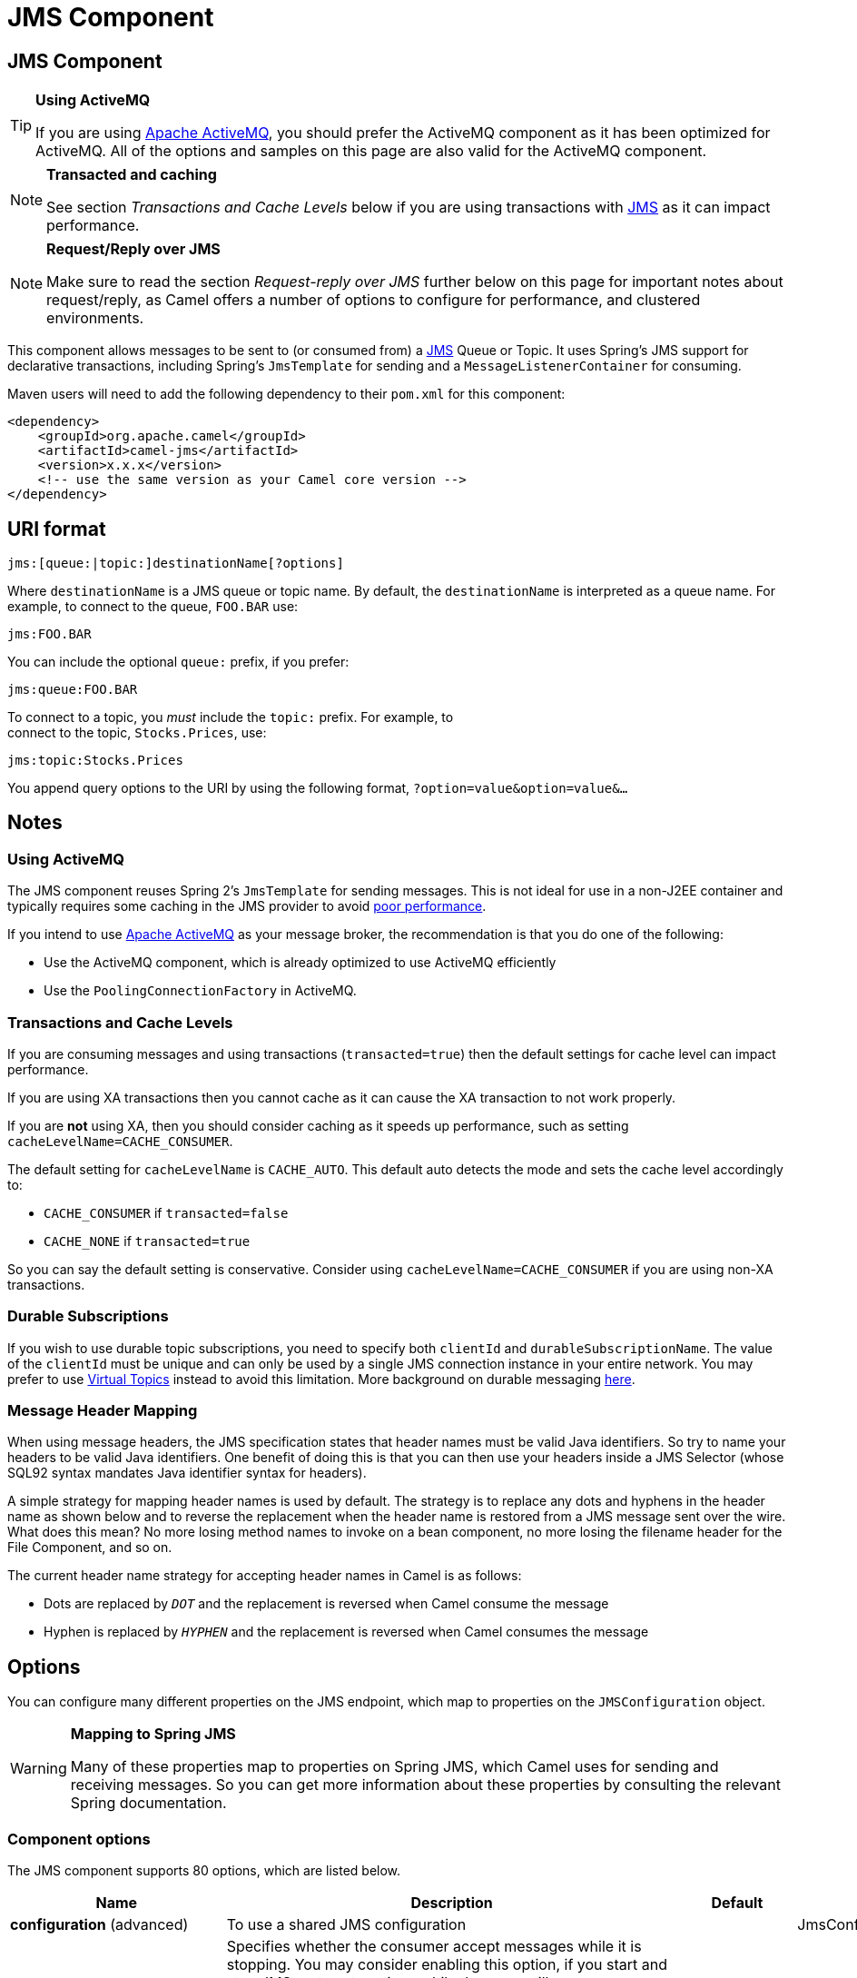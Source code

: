 [[jms-component]]
= JMS Component
ifdef::env-github[]
*Available as of Camel version 1.0.0*
*Available as of Camel version 1.0*


:caution-caption: :boom:
:important-caption: :exclamation:
:note-caption: :information_source:
:tip-caption: :bulb:
:warning-caption: :warning:
endif::[]

ifndef::env-github[]
:icons: font
endif::[]


== JMS Component

[TIP]
====
*Using ActiveMQ*

If you are using http://activemq.apache.org/[Apache ActiveMQ], you
should prefer the ActiveMQ component as it has been
optimized for ActiveMQ. All of the options and
samples on this page are also valid for the ActiveMQ
component.
====

[NOTE]
====
*Transacted and caching*

See section _Transactions and Cache Levels_ below if you are using
transactions with xref:jms-component.adoc[JMS] as it can impact performance.
====

[NOTE]
====
*Request/Reply over JMS*

Make sure to read the section _Request-reply over JMS_ further below on
this page for important notes about request/reply, as Camel offers a
number of options to configure for performance, and clustered
environments.
====

This component allows messages to be sent to (or consumed from) a
http://java.sun.com/products/jms/[JMS] Queue or Topic. It uses Spring's
JMS support for declarative transactions, including Spring's
`JmsTemplate` for sending and a `MessageListenerContainer` for
consuming.

Maven users will need to add the following dependency to their `pom.xml`
for this component:

[source,xml]
------------------------------------------------------------
<dependency>
    <groupId>org.apache.camel</groupId>
    <artifactId>camel-jms</artifactId>
    <version>x.x.x</version>
    <!-- use the same version as your Camel core version -->
</dependency>
------------------------------------------------------------

== URI format

--------------------------------------------
jms:[queue:|topic:]destinationName[?options]
--------------------------------------------

Where `destinationName` is a JMS queue or topic name. By default, the
`destinationName` is interpreted as a queue name. For example, to
connect to the queue, `FOO.BAR` use:

-----------
jms:FOO.BAR
-----------

You can include the optional `queue:` prefix, if you prefer:

-----------------
jms:queue:FOO.BAR
-----------------

To connect to a topic, you _must_ include the `topic:` prefix. For
example, to +
 connect to the topic, `Stocks.Prices`, use:

-----------------------
jms:topic:Stocks.Prices
-----------------------

You append query options to the URI by using the following format,
`?option=value&option=value&...`

== Notes

=== Using ActiveMQ

The JMS component reuses Spring 2's `JmsTemplate` for sending messages.
This is not ideal for use in a non-J2EE container and typically requires
some caching in the JMS provider to avoid
http://activemq.apache.org/jmstemplate-gotchas.html[poor performance].

If you intend to use http://activemq.apache.org/[Apache ActiveMQ] as
your message broker, the recommendation is that you do one of the
following: 

* Use the ActiveMQ component, which is already
optimized to use ActiveMQ efficiently
* Use the `PoolingConnectionFactory` in ActiveMQ.

=== Transactions and Cache Levels

If you are consuming messages and using transactions
(`transacted=true`) then the default settings for cache level can impact
performance.

If you are using XA transactions then you cannot cache as it can cause
the XA transaction to not work properly.

If you are *not* using XA, then you should consider caching as it speeds
up performance, such as setting `cacheLevelName=CACHE_CONSUMER`.

The default setting for `cacheLevelName` is
`CACHE_AUTO`. This default auto detects the mode and sets the cache
level accordingly to:

* `CACHE_CONSUMER` if `transacted=false`
* `CACHE_NONE` if `transacted=true`

So you can say the default setting is conservative. Consider using
`cacheLevelName=CACHE_CONSUMER` if you are using non-XA transactions.

=== Durable Subscriptions

If you wish to use durable topic subscriptions, you need to specify both
`clientId` and `durableSubscriptionName`. The value of the `clientId`
must be unique and can only be used by a single JMS connection instance
in your entire network. You may prefer to use
http://activemq.apache.org/virtual-destinations.html[Virtual Topics]
instead to avoid this limitation. More background on durable messaging
http://activemq.apache.org/how-do-durable-queues-and-topics-work.html[here].

=== Message Header Mapping

When using message headers, the JMS specification states that header
names must be valid Java identifiers. So try to name your headers to be
valid Java identifiers. One benefit of doing this is that you can then
use your headers inside a JMS Selector (whose SQL92 syntax mandates Java
identifier syntax for headers).

A simple strategy for mapping header names is used by default. The
strategy is to replace any dots and hyphens in the header name as shown
below and to reverse the replacement when the header name is restored
from a JMS message sent over the wire. What does this mean? No more
losing method names to invoke on a bean component, no more losing the
filename header for the File Component, and so on.

The current header name strategy for accepting header names in Camel is
as follows:

* Dots are replaced by `_DOT_` and the replacement is reversed when
Camel consume the message
* Hyphen is replaced by `_HYPHEN_` and the replacement is reversed when
Camel consumes the message

== Options

You can configure many different properties on the JMS endpoint, which
map to properties on the `JMSConfiguration` object. 

[WARNING]
====
*Mapping to Spring JMS*

Many of these properties map to properties on Spring JMS, which Camel
uses for sending and receiving messages. So you can get more information
about these properties by consulting the relevant Spring documentation.
====

=== Component options








// component options: START
The JMS component supports 80 options, which are listed below.



[width="100%",cols="2,5,^1,2",options="header"]
|===
| Name | Description | Default | Type
| *configuration* (advanced) | To use a shared JMS configuration |  | JmsConfiguration
| *acceptMessagesWhile Stopping* (consumer) | Specifies whether the consumer accept messages while it is stopping. You may consider enabling this option, if you start and stop JMS routes at runtime, while there are still messages enqueued on the queue. If this option is false, and you stop the JMS route, then messages may be rejected, and the JMS broker would have to attempt redeliveries, which yet again may be rejected, and eventually the message may be moved at a dead letter queue on the JMS broker. To avoid this its recommended to enable this option. | false | boolean
| *allowReplyManagerQuick Stop* (consumer) | Whether the DefaultMessageListenerContainer used in the reply managers for request-reply messaging allow the DefaultMessageListenerContainer.runningAllowed flag to quick stop in case JmsConfiguration#isAcceptMessagesWhileStopping is enabled, and org.apache.camel.CamelContext is currently being stopped. This quick stop ability is enabled by default in the regular JMS consumers but to enable for reply managers you must enable this flag. | false | boolean
| *acknowledgementMode* (consumer) | The JMS acknowledgement mode defined as an Integer. Allows you to set vendor-specific extensions to the acknowledgment mode. For the regular modes, it is preferable to use the acknowledgementModeName instead. |  | int
| *eagerLoadingOf Properties* (consumer) | Enables eager loading of JMS properties as soon as a message is loaded which generally is inefficient as the JMS properties may not be required but sometimes can catch early any issues with the underlying JMS provider and the use of JMS properties | false | boolean
| *acknowledgementModeName* (consumer) | The JMS acknowledgement name, which is one of: SESSION_TRANSACTED, CLIENT_ACKNOWLEDGE, AUTO_ACKNOWLEDGE, DUPS_OK_ACKNOWLEDGE | AUTO_ ACKNOWLEDGE | String
| *autoStartup* (consumer) | Specifies whether the consumer container should auto-startup. | true | boolean
| *cacheLevel* (consumer) | Sets the cache level by ID for the underlying JMS resources. See cacheLevelName option for more details. |  | int
| *cacheLevelName* (consumer) | Sets the cache level by name for the underlying JMS resources. Possible values are: CACHE_AUTO, CACHE_CONNECTION, CACHE_CONSUMER, CACHE_NONE, and CACHE_SESSION. The default setting is CACHE_AUTO. See the Spring documentation and Transactions Cache Levels for more information. | CACHE_AUTO | String
| *replyToCacheLevelName* (producer) | Sets the cache level by name for the reply consumer when doing request/reply over JMS. This option only applies when using fixed reply queues (not temporary). Camel will by default use: CACHE_CONSUMER for exclusive or shared w/ replyToSelectorName. And CACHE_SESSION for shared without replyToSelectorName. Some JMS brokers such as IBM WebSphere may require to set the replyToCacheLevelName=CACHE_NONE to work. Note: If using temporary queues then CACHE_NONE is not allowed, and you must use a higher value such as CACHE_CONSUMER or CACHE_SESSION. |  | String
| *clientId* (common) | Sets the JMS client ID to use. Note that this value, if specified, must be unique and can only be used by a single JMS connection instance. It is typically only required for durable topic subscriptions. If using Apache ActiveMQ you may prefer to use Virtual Topics instead. |  | String
| *concurrentConsumers* (consumer) | Specifies the default number of concurrent consumers when consuming from JMS (not for request/reply over JMS). See also the maxMessagesPerTask option to control dynamic scaling up/down of threads. When doing request/reply over JMS then the option replyToConcurrentConsumers is used to control number of concurrent consumers on the reply message listener. | 1 | int
| *replyToConcurrent Consumers* (producer) | Specifies the default number of concurrent consumers when doing request/reply over JMS. See also the maxMessagesPerTask option to control dynamic scaling up/down of threads. | 1 | int
| *connectionFactory* (common) | The connection factory to be use. A connection factory must be configured either on the component or endpoint. |  | ConnectionFactory
| *username* (security) | Username to use with the ConnectionFactory. You can also configure username/password directly on the ConnectionFactory. |  | String
| *password* (security) | Password to use with the ConnectionFactory. You can also configure username/password directly on the ConnectionFactory. |  | String
| *deliveryPersistent* (producer) | Specifies whether persistent delivery is used by default. | true | boolean
| *deliveryMode* (producer) | Specifies the delivery mode to be used. Possible values are Possibles values are those defined by javax.jms.DeliveryMode. NON_PERSISTENT = 1 and PERSISTENT = 2. |  | Integer
| *durableSubscriptionName* (common) | The durable subscriber name for specifying durable topic subscriptions. The clientId option must be configured as well. |  | String
| *exceptionListener* (advanced) | Specifies the JMS Exception Listener that is to be notified of any underlying JMS exceptions. |  | ExceptionListener
| *errorHandler* (advanced) | Specifies a org.springframework.util.ErrorHandler to be invoked in case of any uncaught exceptions thrown while processing a Message. By default these exceptions will be logged at the WARN level, if no errorHandler has been configured. You can configure logging level and whether stack traces should be logged using errorHandlerLoggingLevel and errorHandlerLogStackTrace options. This makes it much easier to configure, than having to code a custom errorHandler. |  | ErrorHandler
| *errorHandlerLogging Level* (logging) | Allows to configure the default errorHandler logging level for logging uncaught exceptions. | WARN | LoggingLevel
| *errorHandlerLogStack Trace* (logging) | Allows to control whether stacktraces should be logged or not, by the default errorHandler. | true | boolean
| *explicitQosEnabled* (producer) | Set if the deliveryMode, priority or timeToLive qualities of service should be used when sending messages. This option is based on Spring's JmsTemplate. The deliveryMode, priority and timeToLive options are applied to the current endpoint. This contrasts with the preserveMessageQos option, which operates at message granularity, reading QoS properties exclusively from the Camel In message headers. | false | boolean
| *exposeListenerSession* (consumer) | Specifies whether the listener session should be exposed when consuming messages. | false | boolean
| *idleTaskExecutionLimit* (advanced) | Specifies the limit for idle executions of a receive task, not having received any message within its execution. If this limit is reached, the task will shut down and leave receiving to other executing tasks (in the case of dynamic scheduling; see the maxConcurrentConsumers setting). There is additional doc available from Spring. | 1 | int
| *idleConsumerLimit* (advanced) | Specify the limit for the number of consumers that are allowed to be idle at any given time. | 1 | int
| *maxConcurrentConsumers* (consumer) | Specifies the maximum number of concurrent consumers when consuming from JMS (not for request/reply over JMS). See also the maxMessagesPerTask option to control dynamic scaling up/down of threads. When doing request/reply over JMS then the option replyToMaxConcurrentConsumers is used to control number of concurrent consumers on the reply message listener. |  | int
| *replyToMaxConcurrent Consumers* (producer) | Specifies the maximum number of concurrent consumers when using request/reply over JMS. See also the maxMessagesPerTask option to control dynamic scaling up/down of threads. |  | int
| *replyOnTimeoutToMax ConcurrentConsumers* (producer) | Specifies the maximum number of concurrent consumers for continue routing when timeout occurred when using request/reply over JMS. | 1 | int
| *maxMessagesPerTask* (advanced) | The number of messages per task. -1 is unlimited. If you use a range for concurrent consumers (eg min max), then this option can be used to set a value to eg 100 to control how fast the consumers will shrink when less work is required. | -1 | int
| *messageConverter* (advanced) | To use a custom Spring org.springframework.jms.support.converter.MessageConverter so you can be in control how to map to/from a javax.jms.Message. |  | MessageConverter
| *mapJmsMessage* (advanced) | Specifies whether Camel should auto map the received JMS message to a suited payload type, such as javax.jms.TextMessage to a String etc. See section about how mapping works below for more details. | true | boolean
| *messageIdEnabled* (advanced) | When sending, specifies whether message IDs should be added. This is just an hint to the JMS Broker. If the JMS provider accepts this hint, these messages must have the message ID set to null; if the provider ignores the hint, the message ID must be set to its normal unique value | true | boolean
| *messageTimestampEnabled* (advanced) | Specifies whether timestamps should be enabled by default on sending messages. | true | boolean
| *alwaysCopyMessage* (producer) | If true, Camel will always make a JMS message copy of the message when it is passed to the producer for sending. Copying the message is needed in some situations, such as when a replyToDestinationSelectorName is set (incidentally, Camel will set the alwaysCopyMessage option to true, if a replyToDestinationSelectorName is set) | false | boolean
| *useMessageIDAs CorrelationID* (advanced) | Specifies whether JMSMessageID should always be used as JMSCorrelationID for InOut messages. | false | boolean
| *priority* (producer) | Values greater than 1 specify the message priority when sending (where 0 is the lowest priority and 9 is the highest). The explicitQosEnabled option must also be enabled in order for this option to have any effect. | 4 | int
| *pubSubNoLocal* (advanced) | Specifies whether to inhibit the delivery of messages published by its own connection. | false | boolean
| *receiveTimeout* (advanced) | The timeout for receiving messages (in milliseconds). | 1000 | long
| *recoveryInterval* (advanced) | Specifies the interval between recovery attempts, i.e. when a connection is being refreshed, in milliseconds. The default is 5000 ms, that is, 5 seconds. | 5000 | long
| *taskExecutor* (consumer) | Allows you to specify a custom task executor for consuming messages. |  | TaskExecutor
| *timeToLive* (producer) | When sending messages, specifies the time-to-live of the message (in milliseconds). | -1 | long
| *transacted* (transaction) | Specifies whether to use transacted mode | false | boolean
| *lazyCreateTransaction Manager* (transaction) | If true, Camel will create a JmsTransactionManager, if there is no transactionManager injected when option transacted=true. | true | boolean
| *transactionManager* (transaction) | The Spring transaction manager to use. |  | PlatformTransaction Manager
| *transactionName* (transaction) | The name of the transaction to use. |  | String
| *transactionTimeout* (transaction) | The timeout value of the transaction (in seconds), if using transacted mode. | -1 | int
| *testConnectionOn Startup* (common) | Specifies whether to test the connection on startup. This ensures that when Camel starts that all the JMS consumers have a valid connection to the JMS broker. If a connection cannot be granted then Camel throws an exception on startup. This ensures that Camel is not started with failed connections. The JMS producers is tested as well. | false | boolean
| *asyncStartListener* (advanced) | Whether to startup the JmsConsumer message listener asynchronously, when starting a route. For example if a JmsConsumer cannot get a connection to a remote JMS broker, then it may block while retrying and/or failover. This will cause Camel to block while starting routes. By setting this option to true, you will let routes startup, while the JmsConsumer connects to the JMS broker using a dedicated thread in asynchronous mode. If this option is used, then beware that if the connection could not be established, then an exception is logged at WARN level, and the consumer will not be able to receive messages; You can then restart the route to retry. | false | boolean
| *asyncStopListener* (advanced) | Whether to stop the JmsConsumer message listener asynchronously, when stopping a route. | false | boolean
| *forceSendOriginal Message* (producer) | When using mapJmsMessage=false Camel will create a new JMS message to send to a new JMS destination if you touch the headers (get or set) during the route. Set this option to true to force Camel to send the original JMS message that was received. | false | boolean
| *requestTimeout* (producer) | The timeout for waiting for a reply when using the InOut Exchange Pattern (in milliseconds). The default is 20 seconds. You can include the header CamelJmsRequestTimeout to override this endpoint configured timeout value, and thus have per message individual timeout values. See also the requestTimeoutCheckerInterval option. | 20000 | long
| *requestTimeoutChecker Interval* (advanced) | Configures how often Camel should check for timed out Exchanges when doing request/reply over JMS. By default Camel checks once per second. But if you must react faster when a timeout occurs, then you can lower this interval, to check more frequently. The timeout is determined by the option requestTimeout. | 1000 | long
| *transferExchange* (advanced) | You can transfer the exchange over the wire instead of just the body and headers. The following fields are transferred: In body, Out body, Fault body, In headers, Out headers, Fault headers, exchange properties, exchange exception. This requires that the objects are serializable. Camel will exclude any non-serializable objects and log it at WARN level. You must enable this option on both the producer and consumer side, so Camel knows the payloads is an Exchange and not a regular payload. | false | boolean
| *transferException* (advanced) | If enabled and you are using Request Reply messaging (InOut) and an Exchange failed on the consumer side, then the caused Exception will be send back in response as a javax.jms.ObjectMessage. If the client is Camel, the returned Exception is rethrown. This allows you to use Camel JMS as a bridge in your routing - for example, using persistent queues to enable robust routing. Notice that if you also have transferExchange enabled, this option takes precedence. The caught exception is required to be serializable. The original Exception on the consumer side can be wrapped in an outer exception such as org.apache.camel.RuntimeCamelException when returned to the producer. | false | boolean
| *transferFault* (advanced) | If enabled and you are using Request Reply messaging (InOut) and an Exchange failed with a SOAP fault (not exception) on the consumer side, then the fault flag on org.apache.camel.Message#isFault() will be send back in the response as a JMS header with the key JmsConstants#JMS_TRANSFER_FAULT. If the client is Camel, the returned fault flag will be set on the org.apache.camel.Message#setFault(boolean). You may want to enable this when using Camel components that support faults such as SOAP based such as cxf or spring-ws. | false | boolean
| *jmsOperations* (advanced) | Allows you to use your own implementation of the org.springframework.jms.core.JmsOperations interface. Camel uses JmsTemplate as default. Can be used for testing purpose, but not used much as stated in the spring API docs. |  | JmsOperations
| *destinationResolver* (advanced) | A pluggable org.springframework.jms.support.destination.DestinationResolver that allows you to use your own resolver (for example, to lookup the real destination in a JNDI registry). |  | DestinationResolver
| *replyToType* (producer) | Allows for explicitly specifying which kind of strategy to use for replyTo queues when doing request/reply over JMS. Possible values are: Temporary, Shared, or Exclusive. By default Camel will use temporary queues. However if replyTo has been configured, then Shared is used by default. This option allows you to use exclusive queues instead of shared ones. See Camel JMS documentation for more details, and especially the notes about the implications if running in a clustered environment, and the fact that Shared reply queues has lower performance than its alternatives Temporary and Exclusive. |  | ReplyToType
| *preserveMessageQos* (producer) | Set to true, if you want to send message using the QoS settings specified on the message, instead of the QoS settings on the JMS endpoint. The following three headers are considered JMSPriority, JMSDeliveryMode, and JMSExpiration. You can provide all or only some of them. If not provided, Camel will fall back to use the values from the endpoint instead. So, when using this option, the headers override the values from the endpoint. The explicitQosEnabled option, by contrast, will only use options set on the endpoint, and not values from the message header. | false | boolean
| *asyncConsumer* (consumer) | Whether the JmsConsumer processes the Exchange asynchronously. If enabled then the JmsConsumer may pickup the next message from the JMS queue, while the previous message is being processed asynchronously (by the Asynchronous Routing Engine). This means that messages may be processed not 100% strictly in order. If disabled (as default) then the Exchange is fully processed before the JmsConsumer will pickup the next message from the JMS queue. Note if transacted has been enabled, then asyncConsumer=true does not run asynchronously, as transaction must be executed synchronously (Camel 3.0 may support async transactions). | false | boolean
| *allowNullBody* (producer) | Whether to allow sending messages with no body. If this option is false and the message body is null, then an JMSException is thrown. | true | boolean
| *includeSentJMS MessageID* (producer) | Only applicable when sending to JMS destination using InOnly (eg fire and forget). Enabling this option will enrich the Camel Exchange with the actual JMSMessageID that was used by the JMS client when the message was sent to the JMS destination. | false | boolean
| *includeAllJMSX Properties* (advanced) | Whether to include all JMSXxxx properties when mapping from JMS to Camel Message. Setting this to true will include properties such as JMSXAppID, and JMSXUserID etc. Note: If you are using a custom headerFilterStrategy then this option does not apply. | false | boolean
| *defaultTaskExecutor Type* (consumer) | Specifies what default TaskExecutor type to use in the DefaultMessageListenerContainer, for both consumer endpoints and the ReplyTo consumer of producer endpoints. Possible values: SimpleAsync (uses Spring's SimpleAsyncTaskExecutor) or ThreadPool (uses Spring's ThreadPoolTaskExecutor with optimal values - cached threadpool-like). If not set, it defaults to the previous behaviour, which uses a cached thread pool for consumer endpoints and SimpleAsync for reply consumers. The use of ThreadPool is recommended to reduce thread trash in elastic configurations with dynamically increasing and decreasing concurrent consumers. |  | DefaultTaskExecutor Type
| *jmsKeyFormatStrategy* (advanced) | Pluggable strategy for encoding and decoding JMS keys so they can be compliant with the JMS specification. Camel provides two implementations out of the box: default and passthrough. The default strategy will safely marshal dots and hyphens (. and -). The passthrough strategy leaves the key as is. Can be used for JMS brokers which do not care whether JMS header keys contain illegal characters. You can provide your own implementation of the org.apache.camel.component.jms.JmsKeyFormatStrategy and refer to it using the # notation. |  | JmsKeyFormatStrategy
| *allowAdditionalHeaders* (producer) | This option is used to allow additional headers which may have values that are invalid according to JMS specification. For example some message systems such as WMQ do this with header names using prefix JMS_IBM_MQMD_ containing values with byte array or other invalid types. You can specify multiple header names separated by comma, and use as suffix for wildcard matching. |  | String
| *queueBrowseStrategy* (advanced) | To use a custom QueueBrowseStrategy when browsing queues |  | QueueBrowseStrategy
| *messageCreatedStrategy* (advanced) | To use the given MessageCreatedStrategy which are invoked when Camel creates new instances of javax.jms.Message objects when Camel is sending a JMS message. |  | MessageCreatedStrategy
| *waitForProvision CorrelationToBeUpdated Counter* (advanced) | Number of times to wait for provisional correlation id to be updated to the actual correlation id when doing request/reply over JMS and when the option useMessageIDAsCorrelationID is enabled. | 50 | int
| *waitForProvision CorrelationToBeUpdated ThreadSleepingTime* (advanced) | Interval in millis to sleep each time while waiting for provisional correlation id to be updated. | 100 | long
| *correlationProperty* (producer) | Use this JMS property to correlate messages in InOut exchange pattern (request-reply) instead of JMSCorrelationID property. This allows you to exchange messages with systems that do not correlate messages using JMSCorrelationID JMS property. If used JMSCorrelationID will not be used or set by Camel. The value of here named property will be generated if not supplied in the header of the message under the same name. |  | String
| *subscriptionDurable* (consumer) | Set whether to make the subscription durable. The durable subscription name to be used can be specified through the subscriptionName property. Default is false. Set this to true to register a durable subscription, typically in combination with a subscriptionName value (unless your message listener class name is good enough as subscription name). Only makes sense when listening to a topic (pub-sub domain), therefore this method switches the pubSubDomain flag as well. | false | boolean
| *subscriptionShared* (consumer) | Set whether to make the subscription shared. The shared subscription name to be used can be specified through the subscriptionName property. Default is false. Set this to true to register a shared subscription, typically in combination with a subscriptionName value (unless your message listener class name is good enough as subscription name). Note that shared subscriptions may also be durable, so this flag can (and often will) be combined with subscriptionDurable as well. Only makes sense when listening to a topic (pub-sub domain), therefore this method switches the pubSubDomain flag as well. Requires a JMS 2.0 compatible message broker. | false | boolean
| *subscriptionName* (consumer) | Set the name of a subscription to create. To be applied in case of a topic (pub-sub domain) with a shared or durable subscription. The subscription name needs to be unique within this client's JMS client id. Default is the class name of the specified message listener. Note: Only 1 concurrent consumer (which is the default of this message listener container) is allowed for each subscription, except for a shared subscription (which requires JMS 2.0). |  | String
| *streamMessageType Enabled* (producer) | Sets whether StreamMessage type is enabled or not. Message payloads of streaming kind such as files, InputStream, etc will either by sent as BytesMessage or StreamMessage. This option controls which kind will be used. By default BytesMessage is used which enforces the entire message payload to be read into memory. By enabling this option the message payload is read into memory in chunks and each chunk is then written to the StreamMessage until no more data. | false | boolean
| *formatDateHeadersTo Iso8601* (producer) | Sets whether date headers should be formatted according to the ISO 8601 standard. | false | boolean
| *headerFilterStrategy* (filter) | To use a custom org.apache.camel.spi.HeaderFilterStrategy to filter header to and from Camel message. |  | HeaderFilterStrategy
| *resolveProperty Placeholders* (advanced) | Whether the component should resolve property placeholders on itself when starting. Only properties which are of String type can use property placeholders. | true | boolean
|===
// component options: END








=== Endpoint options









// endpoint options: START
The JMS endpoint is configured using URI syntax:

----
jms:destinationType:destinationName
----

with the following path and query parameters:

=== Path Parameters (2 parameters):


[width="100%",cols="2,5,^1,2",options="header"]
|===
| Name | Description | Default | Type
| *destinationType* | The kind of destination to use | queue | String
| *destinationName* | *Required* Name of the queue or topic to use as destination |  | String
|===


=== Query Parameters (91 parameters):


[width="100%",cols="2,5,^1,2",options="header"]
|===
| Name | Description | Default | Type
| *clientId* (common) | Sets the JMS client ID to use. Note that this value, if specified, must be unique and can only be used by a single JMS connection instance. It is typically only required for durable topic subscriptions. If using Apache ActiveMQ you may prefer to use Virtual Topics instead. |  | String
| *connectionFactory* (common) | Sets the default connection factory to be used if a connection factory is not specified for either setTemplateConnectionFactory(ConnectionFactory) or setListenerConnectionFactory(ConnectionFactory) |  | ConnectionFactory
| *disableReplyTo* (common) | Specifies whether Camel ignores the JMSReplyTo header in messages. If true, Camel does not send a reply back to the destination specified in the JMSReplyTo header. You can use this option if you want Camel to consume from a route and you do not want Camel to automatically send back a reply message because another component in your code handles the reply message. You can also use this option if you want to use Camel as a proxy between different message brokers and you want to route message from one system to another. | false | boolean
| *durableSubscriptionName* (common) | The durable subscriber name for specifying durable topic subscriptions. The clientId option must be configured as well. |  | String
| *jmsMessageType* (common) | Allows you to force the use of a specific javax.jms.Message implementation for sending JMS messages. Possible values are: Bytes, Map, Object, Stream, Text. By default, Camel would determine which JMS message type to use from the In body type. This option allows you to specify it. |  | JmsMessageType
| *testConnectionOnStartup* (common) | Specifies whether to test the connection on startup. This ensures that when Camel starts that all the JMS consumers have a valid connection to the JMS broker. If a connection cannot be granted then Camel throws an exception on startup. This ensures that Camel is not started with failed connections. The JMS producers is tested as well. | false | boolean
| *acknowledgementModeName* (consumer) | The JMS acknowledgement name, which is one of: SESSION_TRANSACTED, CLIENT_ACKNOWLEDGE, AUTO_ACKNOWLEDGE, DUPS_OK_ACKNOWLEDGE | AUTO_ ACKNOWLEDGE | String
| *asyncConsumer* (consumer) | Whether the JmsConsumer processes the Exchange asynchronously. If enabled then the JmsConsumer may pickup the next message from the JMS queue, while the previous message is being processed asynchronously (by the Asynchronous Routing Engine). This means that messages may be processed not 100% strictly in order. If disabled (as default) then the Exchange is fully processed before the JmsConsumer will pickup the next message from the JMS queue. Note if transacted has been enabled, then asyncConsumer=true does not run asynchronously, as transaction must be executed synchronously (Camel 3.0 may support async transactions). | false | boolean
| *autoStartup* (consumer) | Specifies whether the consumer container should auto-startup. | true | boolean
| *bridgeErrorHandler* (consumer) | Allows for bridging the consumer to the Camel routing Error Handler, which mean any exceptions occurred while the consumer is trying to pickup incoming messages, or the likes, will now be processed as a message and handled by the routing Error Handler. By default the consumer will use the org.apache.camel.spi.ExceptionHandler to deal with exceptions, that will be logged at WARN or ERROR level and ignored. | false | boolean
| *cacheLevel* (consumer) | Sets the cache level by ID for the underlying JMS resources. See cacheLevelName option for more details. |  | int
| *cacheLevelName* (consumer) | Sets the cache level by name for the underlying JMS resources. Possible values are: CACHE_AUTO, CACHE_CONNECTION, CACHE_CONSUMER, CACHE_NONE, and CACHE_SESSION. The default setting is CACHE_AUTO. See the Spring documentation and Transactions Cache Levels for more information. | CACHE_AUTO | String
| *concurrentConsumers* (consumer) | Specifies the default number of concurrent consumers when consuming from JMS (not for request/reply over JMS). See also the maxMessagesPerTask option to control dynamic scaling up/down of threads. When doing request/reply over JMS then the option replyToConcurrentConsumers is used to control number of concurrent consumers on the reply message listener. | 1 | int
| *maxConcurrentConsumers* (consumer) | Specifies the maximum number of concurrent consumers when consuming from JMS (not for request/reply over JMS). See also the maxMessagesPerTask option to control dynamic scaling up/down of threads. When doing request/reply over JMS then the option replyToMaxConcurrentConsumers is used to control number of concurrent consumers on the reply message listener. |  | int
| *replyTo* (consumer) | Provides an explicit ReplyTo destination, which overrides any incoming value of Message.getJMSReplyTo(). |  | String
| *replyToDeliveryPersistent* (consumer) | Specifies whether to use persistent delivery by default for replies. | true | boolean
| *selector* (consumer) | Sets the JMS selector to use |  | String
| *subscriptionDurable* (consumer) | Set whether to make the subscription durable. The durable subscription name to be used can be specified through the subscriptionName property. Default is false. Set this to true to register a durable subscription, typically in combination with a subscriptionName value (unless your message listener class name is good enough as subscription name). Only makes sense when listening to a topic (pub-sub domain), therefore this method switches the pubSubDomain flag as well. | false | boolean
| *subscriptionName* (consumer) | Set the name of a subscription to create. To be applied in case of a topic (pub-sub domain) with a shared or durable subscription. The subscription name needs to be unique within this client's JMS client id. Default is the class name of the specified message listener. Note: Only 1 concurrent consumer (which is the default of this message listener container) is allowed for each subscription, except for a shared subscription (which requires JMS 2.0). |  | String
| *subscriptionShared* (consumer) | Set whether to make the subscription shared. The shared subscription name to be used can be specified through the subscriptionName property. Default is false. Set this to true to register a shared subscription, typically in combination with a subscriptionName value (unless your message listener class name is good enough as subscription name). Note that shared subscriptions may also be durable, so this flag can (and often will) be combined with subscriptionDurable as well. Only makes sense when listening to a topic (pub-sub domain), therefore this method switches the pubSubDomain flag as well. Requires a JMS 2.0 compatible message broker. | false | boolean
| *acceptMessagesWhileStopping* (consumer) | Specifies whether the consumer accept messages while it is stopping. You may consider enabling this option, if you start and stop JMS routes at runtime, while there are still messages enqueued on the queue. If this option is false, and you stop the JMS route, then messages may be rejected, and the JMS broker would have to attempt redeliveries, which yet again may be rejected, and eventually the message may be moved at a dead letter queue on the JMS broker. To avoid this its recommended to enable this option. | false | boolean
| *allowReplyManagerQuickStop* (consumer) | Whether the DefaultMessageListenerContainer used in the reply managers for request-reply messaging allow the DefaultMessageListenerContainer#runningAllowed() flag to quick stop in case JmsConfiguration#isAcceptMessagesWhileStopping() is enabled, and org.apache.camel.CamelContext is currently being stopped. This quick stop ability is enabled by default in the regular JMS consumers but to enable for reply managers you must enable this flag. | false | boolean
| *consumerType* (consumer) | The consumer type to use, which can be one of: Simple, Default, or Custom. The consumer type determines which Spring JMS listener to use. Default will use org.springframework.jms.listener.DefaultMessageListenerContainer, Simple will use org.springframework.jms.listener.SimpleMessageListenerContainer. When Custom is specified, the MessageListenerContainerFactory defined by the messageListenerContainerFactory option will determine what org.springframework.jms.listener.AbstractMessageListenerContainer to use. | Default | ConsumerType
| *defaultTaskExecutorType* (consumer) | Specifies what default TaskExecutor type to use in the DefaultMessageListenerContainer, for both consumer endpoints and the ReplyTo consumer of producer endpoints. Possible values: SimpleAsync (uses Spring's SimpleAsyncTaskExecutor) or ThreadPool (uses Spring's ThreadPoolTaskExecutor with optimal values - cached threadpool-like). If not set, it defaults to the previous behaviour, which uses a cached thread pool for consumer endpoints and SimpleAsync for reply consumers. The use of ThreadPool is recommended to reduce thread trash in elastic configurations with dynamically increasing and decreasing concurrent consumers. |  | DefaultTaskExecutor Type
| *eagerLoadingOfProperties* (consumer) | Enables eager loading of JMS properties and payload as soon as a message is loaded which generally is inefficient as the JMS properties may not be required but sometimes can catch early any issues with the underlying JMS provider and the use of JMS properties | false | boolean
| *exceptionHandler* (consumer) | To let the consumer use a custom ExceptionHandler. Notice if the option bridgeErrorHandler is enabled then this option is not in use. By default the consumer will deal with exceptions, that will be logged at WARN or ERROR level and ignored. |  | ExceptionHandler
| *exchangePattern* (consumer) | Sets the exchange pattern when the consumer creates an exchange. |  | ExchangePattern
| *exposeListenerSession* (consumer) | Specifies whether the listener session should be exposed when consuming messages. | false | boolean
| *replyToSameDestination Allowed* (consumer) | Whether a JMS consumer is allowed to send a reply message to the same destination that the consumer is using to consume from. This prevents an endless loop by consuming and sending back the same message to itself. | false | boolean
| *taskExecutor* (consumer) | Allows you to specify a custom task executor for consuming messages. |  | TaskExecutor
| *deliveryMode* (producer) | Specifies the delivery mode to be used. Possibles values are those defined by javax.jms.DeliveryMode. NON_PERSISTENT = 1 and PERSISTENT = 2. |  | Integer
| *deliveryPersistent* (producer) | Specifies whether persistent delivery is used by default. | true | boolean
| *explicitQosEnabled* (producer) | Set if the deliveryMode, priority or timeToLive qualities of service should be used when sending messages. This option is based on Spring's JmsTemplate. The deliveryMode, priority and timeToLive options are applied to the current endpoint. This contrasts with the preserveMessageQos option, which operates at message granularity, reading QoS properties exclusively from the Camel In message headers. | false | Boolean
| *formatDateHeadersToIso8601* (producer) | Sets whether date headers should be formatted according to the ISO 8601 standard. | false | boolean
| *preserveMessageQos* (producer) | Set to true, if you want to send message using the QoS settings specified on the message, instead of the QoS settings on the JMS endpoint. The following three headers are considered JMSPriority, JMSDeliveryMode, and JMSExpiration. You can provide all or only some of them. If not provided, Camel will fall back to use the values from the endpoint instead. So, when using this option, the headers override the values from the endpoint. The explicitQosEnabled option, by contrast, will only use options set on the endpoint, and not values from the message header. | false | boolean
| *priority* (producer) | Values greater than 1 specify the message priority when sending (where 0 is the lowest priority and 9 is the highest). The explicitQosEnabled option must also be enabled in order for this option to have any effect. | 4 | int
| *replyToConcurrentConsumers* (producer) | Specifies the default number of concurrent consumers when doing request/reply over JMS. See also the maxMessagesPerTask option to control dynamic scaling up/down of threads. | 1 | int
| *replyToMaxConcurrent Consumers* (producer) | Specifies the maximum number of concurrent consumers when using request/reply over JMS. See also the maxMessagesPerTask option to control dynamic scaling up/down of threads. |  | int
| *replyToOnTimeoutMax ConcurrentConsumers* (producer) | Specifies the maximum number of concurrent consumers for continue routing when timeout occurred when using request/reply over JMS. | 1 | int
| *replyToOverride* (producer) | Provides an explicit ReplyTo destination in the JMS message, which overrides the setting of replyTo. It is useful if you want to forward the message to a remote Queue and receive the reply message from the ReplyTo destination. |  | String
| *replyToType* (producer) | Allows for explicitly specifying which kind of strategy to use for replyTo queues when doing request/reply over JMS. Possible values are: Temporary, Shared, or Exclusive. By default Camel will use temporary queues. However if replyTo has been configured, then Shared is used by default. This option allows you to use exclusive queues instead of shared ones. See Camel JMS documentation for more details, and especially the notes about the implications if running in a clustered environment, and the fact that Shared reply queues has lower performance than its alternatives Temporary and Exclusive. |  | ReplyToType
| *requestTimeout* (producer) | The timeout for waiting for a reply when using the InOut Exchange Pattern (in milliseconds). The default is 20 seconds. You can include the header CamelJmsRequestTimeout to override this endpoint configured timeout value, and thus have per message individual timeout values. See also the requestTimeoutCheckerInterval option. | 20000 | long
| *timeToLive* (producer) | When sending messages, specifies the time-to-live of the message (in milliseconds). | -1 | long
| *allowAdditionalHeaders* (producer) | This option is used to allow additional headers which may have values that are invalid according to JMS specification. For example some message systems such as WMQ do this with header names using prefix JMS_IBM_MQMD_ containing values with byte array or other invalid types. You can specify multiple header names separated by comma, and use as suffix for wildcard matching. |  | String
| *allowNullBody* (producer) | Whether to allow sending messages with no body. If this option is false and the message body is null, then an JMSException is thrown. | true | boolean
| *alwaysCopyMessage* (producer) | If true, Camel will always make a JMS message copy of the message when it is passed to the producer for sending. Copying the message is needed in some situations, such as when a replyToDestinationSelectorName is set (incidentally, Camel will set the alwaysCopyMessage option to true, if a replyToDestinationSelectorName is set) | false | boolean
| *correlationProperty* (producer) | Use this JMS property to correlate messages in InOut exchange pattern (request-reply) instead of JMSCorrelationID property. This allows you to exchange messages with systems that do not correlate messages using JMSCorrelationID JMS property. If used JMSCorrelationID will not be used or set by Camel. The value of here named property will be generated if not supplied in the header of the message under the same name. |  | String
| *disableTimeToLive* (producer) | Use this option to force disabling time to live. For example when you do request/reply over JMS, then Camel will by default use the requestTimeout value as time to live on the message being sent. The problem is that the sender and receiver systems have to have their clocks synchronized, so they are in sync. This is not always so easy to archive. So you can use disableTimeToLive=true to not set a time to live value on the sent message. Then the message will not expire on the receiver system. See below in section About time to live for more details. | false | boolean
| *forceSendOriginalMessage* (producer) | When using mapJmsMessage=false Camel will create a new JMS message to send to a new JMS destination if you touch the headers (get or set) during the route. Set this option to true to force Camel to send the original JMS message that was received. | false | boolean
| *includeSentJMSMessageID* (producer) | Only applicable when sending to JMS destination using InOnly (eg fire and forget). Enabling this option will enrich the Camel Exchange with the actual JMSMessageID that was used by the JMS client when the message was sent to the JMS destination. | false | boolean
| *replyToCacheLevelName* (producer) | Sets the cache level by name for the reply consumer when doing request/reply over JMS. This option only applies when using fixed reply queues (not temporary). Camel will by default use: CACHE_CONSUMER for exclusive or shared w/ replyToSelectorName. And CACHE_SESSION for shared without replyToSelectorName. Some JMS brokers such as IBM WebSphere may require to set the replyToCacheLevelName=CACHE_NONE to work. Note: If using temporary queues then CACHE_NONE is not allowed, and you must use a higher value such as CACHE_CONSUMER or CACHE_SESSION. |  | String
| *replyToDestinationSelector Name* (producer) | Sets the JMS Selector using the fixed name to be used so you can filter out your own replies from the others when using a shared queue (that is, if you are not using a temporary reply queue). |  | String
| *streamMessageTypeEnabled* (producer) | Sets whether StreamMessage type is enabled or not. Message payloads of streaming kind such as files, InputStream, etc will either by sent as BytesMessage or StreamMessage. This option controls which kind will be used. By default BytesMessage is used which enforces the entire message payload to be read into memory. By enabling this option the message payload is read into memory in chunks and each chunk is then written to the StreamMessage until no more data. | false | boolean
| *allowSerializedHeaders* (advanced) | Controls whether or not to include serialized headers. Applies only when isTransferExchange() is true. This requires that the objects are serializable. Camel will exclude any non-serializable objects and log it at WARN level. | false | boolean
| *asyncStartListener* (advanced) | Whether to startup the JmsConsumer message listener asynchronously, when starting a route. For example if a JmsConsumer cannot get a connection to a remote JMS broker, then it may block while retrying and/or failover. This will cause Camel to block while starting routes. By setting this option to true, you will let routes startup, while the JmsConsumer connects to the JMS broker using a dedicated thread in asynchronous mode. If this option is used, then beware that if the connection could not be established, then an exception is logged at WARN level, and the consumer will not be able to receive messages; You can then restart the route to retry. | false | boolean
| *asyncStopListener* (advanced) | Whether to stop the JmsConsumer message listener asynchronously, when stopping a route. | false | boolean
| *destinationResolver* (advanced) | A pluggable org.springframework.jms.support.destination.DestinationResolver that allows you to use your own resolver (for example, to lookup the real destination in a JNDI registry). |  | DestinationResolver
| *errorHandler* (advanced) | Specifies a org.springframework.util.ErrorHandler to be invoked in case of any uncaught exceptions thrown while processing a Message. By default these exceptions will be logged at the WARN level, if no errorHandler has been configured. You can configure logging level and whether stack traces should be logged using errorHandlerLoggingLevel and errorHandlerLogStackTrace options. This makes it much easier to configure, than having to code a custom errorHandler. |  | ErrorHandler
| *exceptionListener* (advanced) | Specifies the JMS Exception Listener that is to be notified of any underlying JMS exceptions. |  | ExceptionListener
| *headerFilterStrategy* (advanced) | To use a custom HeaderFilterStrategy to filter header to and from Camel message. |  | HeaderFilterStrategy
| *idleConsumerLimit* (advanced) | Specify the limit for the number of consumers that are allowed to be idle at any given time. | 1 | int
| *idleTaskExecutionLimit* (advanced) | Specifies the limit for idle executions of a receive task, not having received any message within its execution. If this limit is reached, the task will shut down and leave receiving to other executing tasks (in the case of dynamic scheduling; see the maxConcurrentConsumers setting). There is additional doc available from Spring. | 1 | int
| *includeAllJMSXProperties* (advanced) | Whether to include all JMSXxxx properties when mapping from JMS to Camel Message. Setting this to true will include properties such as JMSXAppID, and JMSXUserID etc. Note: If you are using a custom headerFilterStrategy then this option does not apply. | false | boolean
| *jmsKeyFormatStrategy* (advanced) | Pluggable strategy for encoding and decoding JMS keys so they can be compliant with the JMS specification. Camel provides two implementations out of the box: default and passthrough. The default strategy will safely marshal dots and hyphens (. and -). The passthrough strategy leaves the key as is. Can be used for JMS brokers which do not care whether JMS header keys contain illegal characters. You can provide your own implementation of the org.apache.camel.component.jms.JmsKeyFormatStrategy and refer to it using the # notation. |  | String
| *mapJmsMessage* (advanced) | Specifies whether Camel should auto map the received JMS message to a suited payload type, such as javax.jms.TextMessage to a String etc. | true | boolean
| *maxMessagesPerTask* (advanced) | The number of messages per task. -1 is unlimited. If you use a range for concurrent consumers (eg min max), then this option can be used to set a value to eg 100 to control how fast the consumers will shrink when less work is required. | -1 | int
| *messageConverter* (advanced) | To use a custom Spring org.springframework.jms.support.converter.MessageConverter so you can be in control how to map to/from a javax.jms.Message. |  | MessageConverter
| *messageCreatedStrategy* (advanced) | To use the given MessageCreatedStrategy which are invoked when Camel creates new instances of javax.jms.Message objects when Camel is sending a JMS message. |  | MessageCreatedStrategy
| *messageIdEnabled* (advanced) | When sending, specifies whether message IDs should be added. This is just an hint to the JMS Broker. If the JMS provider accepts this hint, these messages must have the message ID set to null; if the provider ignores the hint, the message ID must be set to its normal unique value | true | boolean
| *messageListenerContainer Factory* (advanced) | Registry ID of the MessageListenerContainerFactory used to determine what org.springframework.jms.listener.AbstractMessageListenerContainer to use to consume messages. Setting this will automatically set consumerType to Custom. |  | MessageListener ContainerFactory
| *messageTimestampEnabled* (advanced) | Specifies whether timestamps should be enabled by default on sending messages. This is just an hint to the JMS Broker. If the JMS provider accepts this hint, these messages must have the timestamp set to zero; if the provider ignores the hint, the timestamp must be set to its normal value | true | boolean
| *pubSubNoLocal* (advanced) | Specifies whether to inhibit the delivery of messages published by its own connection. | false | boolean
| *receiveTimeout* (advanced) | The timeout for receiving messages (in milliseconds). | 1000 | long
| *recoveryInterval* (advanced) | Specifies the interval between recovery attempts, i.e. when a connection is being refreshed, in milliseconds. The default is 5000 ms, that is, 5 seconds. | 5000 | long
| *requestTimeoutChecker Interval* (advanced) | Configures how often Camel should check for timed out Exchanges when doing request/reply over JMS. By default Camel checks once per second. But if you must react faster when a timeout occurs, then you can lower this interval, to check more frequently. The timeout is determined by the option requestTimeout. | 1000 | long
| *synchronous* (advanced) | Sets whether synchronous processing should be strictly used, or Camel is allowed to use asynchronous processing (if supported). | false | boolean
| *transferException* (advanced) | If enabled and you are using Request Reply messaging (InOut) and an Exchange failed on the consumer side, then the caused Exception will be send back in response as a javax.jms.ObjectMessage. If the client is Camel, the returned Exception is rethrown. This allows you to use Camel JMS as a bridge in your routing - for example, using persistent queues to enable robust routing. Notice that if you also have transferExchange enabled, this option takes precedence. The caught exception is required to be serializable. The original Exception on the consumer side can be wrapped in an outer exception such as org.apache.camel.RuntimeCamelException when returned to the producer. | false | boolean
| *transferExchange* (advanced) | You can transfer the exchange over the wire instead of just the body and headers. The following fields are transferred: In body, Out body, Fault body, In headers, Out headers, Fault headers, exchange properties, exchange exception. This requires that the objects are serializable. Camel will exclude any non-serializable objects and log it at WARN level. You must enable this option on both the producer and consumer side, so Camel knows the payloads is an Exchange and not a regular payload. | false | boolean
| *transferFault* (advanced) | If enabled and you are using Request Reply messaging (InOut) and an Exchange failed with a SOAP fault (not exception) on the consumer side, then the fault flag on org.apache.camel.Message#isFault() will be send back in the response as a JMS header with the key JmsConstants#JMS_TRANSFER_FAULT. If the client is Camel, the returned fault flag will be set on the org.apache.camel.Message#setFault(boolean). You may want to enable this when using Camel components that support faults such as SOAP based such as cxf or spring-ws. | false | boolean
| *useMessageIDAsCorrelation ID* (advanced) | Specifies whether JMSMessageID should always be used as JMSCorrelationID for InOut messages. | false | boolean
| *waitForProvisionCorrelation ToBeUpdatedCounter* (advanced) | Number of times to wait for provisional correlation id to be updated to the actual correlation id when doing request/reply over JMS and when the option useMessageIDAsCorrelationID is enabled. | 50 | int
| *waitForProvisionCorrelation ToBeUpdatedThreadSleeping Time* (advanced) | Interval in millis to sleep each time while waiting for provisional correlation id to be updated. | 100 | long
| *errorHandlerLoggingLevel* (logging) | Allows to configure the default errorHandler logging level for logging uncaught exceptions. | WARN | LoggingLevel
| *errorHandlerLogStackTrace* (logging) | Allows to control whether stacktraces should be logged or not, by the default errorHandler. | true | boolean
| *password* (security) | Password to use with the ConnectionFactory. You can also configure username/password directly on the ConnectionFactory. |  | String
| *username* (security) | Username to use with the ConnectionFactory. You can also configure username/password directly on the ConnectionFactory. |  | String
| *transacted* (transaction) | Specifies whether to use transacted mode | false | boolean
| *lazyCreateTransaction Manager* (transaction) | If true, Camel will create a JmsTransactionManager, if there is no transactionManager injected when option transacted=true. | true | boolean
| *transactionManager* (transaction) | The Spring transaction manager to use. |  | PlatformTransaction Manager
| *transactionName* (transaction) | The name of the transaction to use. |  | String
| *transactionTimeout* (transaction) | The timeout value of the transaction (in seconds), if using transacted mode. | -1 | int
|===
// endpoint options: END
// spring-boot-auto-configure options: START
== Spring Boot Auto-Configuration

When using Spring Boot make sure to use the following Maven dependency to have support for auto configuration:

[source,xml]
----
<dependency>
  <groupId>org.apache.camel</groupId>
  <artifactId>camel-jms-starter</artifactId>
  <version>x.x.x</version>
  <!-- use the same version as your Camel core version -->
</dependency>
----


The component supports 172 options, which are listed below.



[width="100%",cols="2,5,^1,2",options="header"]
|===
| Name | Description | Default | Type
| *camel.component.jms.accept-messages-while-stopping* | Specifies whether the consumer accept messages while it is stopping. You may consider enabling this option, if you start and stop JMS routes at runtime, while there are still messages enqueued on the queue. If this option is false, and you stop the JMS route, then messages may be rejected, and the JMS broker would have to attempt redeliveries, which yet again may be rejected, and eventually the message may be moved at a dead letter queue on the JMS broker. To avoid this its recommended to enable this option. | false | Boolean
| *camel.component.jms.acknowledgement-mode* | The JMS acknowledgement mode defined as an Integer. Allows you to set vendor-specific extensions to the acknowledgment mode. For the regular modes, it is preferable to use the acknowledgementModeName instead. |  | Integer
| *camel.component.jms.acknowledgement-mode-name* | The JMS acknowledgement name, which is one of: SESSION_TRANSACTED, CLIENT_ACKNOWLEDGE, AUTO_ACKNOWLEDGE, DUPS_OK_ACKNOWLEDGE | AUTO_ ACKNOWLEDGE | String
| *camel.component.jms.allow-additional-headers* | This option is used to allow additional headers which may have values that are invalid according to JMS specification. For example some message systems such as WMQ do this with header names using prefix JMS_IBM_MQMD_ containing values with byte array or other invalid types. You can specify multiple header names separated by comma, and use as suffix for wildcard matching. |  | String
| *camel.component.jms.allow-null-body* | Whether to allow sending messages with no body. If this option is false and the message body is null, then an JMSException is thrown. | true | Boolean
| *camel.component.jms.allow-reply-manager-quick-stop* | Whether the DefaultMessageListenerContainer used in the reply managers for request-reply messaging allow the DefaultMessageListenerContainer.runningAllowed flag to quick stop in case JmsConfiguration#isAcceptMessagesWhileStopping is enabled, and org.apache.camel.CamelContext is currently being stopped. This quick stop ability is enabled by default in the regular JMS consumers but to enable for reply managers you must enable this flag. | false | Boolean
| *camel.component.jms.always-copy-message* | If true, Camel will always make a JMS message copy of the message when it is passed to the producer for sending. Copying the message is needed in some situations, such as when a replyToDestinationSelectorName is set (incidentally, Camel will set the alwaysCopyMessage option to true, if a replyToDestinationSelectorName is set) | false | Boolean
| *camel.component.jms.async-consumer* | Whether the JmsConsumer processes the Exchange asynchronously. If enabled then the JmsConsumer may pickup the next message from the JMS queue, while the previous message is being processed asynchronously (by the Asynchronous Routing Engine). This means that messages may be processed not 100% strictly in order. If disabled (as default) then the Exchange is fully processed before the JmsConsumer will pickup the next message from the JMS queue. Note if transacted has been enabled, then asyncConsumer=true does not run asynchronously, as transaction must be executed synchronously (Camel 3.0 may support async transactions). | false | Boolean
| *camel.component.jms.async-start-listener* | Whether to startup the JmsConsumer message listener asynchronously, when starting a route. For example if a JmsConsumer cannot get a connection to a remote JMS broker, then it may block while retrying and/or failover. This will cause Camel to block while starting routes. By setting this option to true, you will let routes startup, while the JmsConsumer connects to the JMS broker using a dedicated thread in asynchronous mode. If this option is used, then beware that if the connection could not be established, then an exception is logged at WARN level, and the consumer will not be able to receive messages; You can then restart the route to retry. | false | Boolean
| *camel.component.jms.async-stop-listener* | Whether to stop the JmsConsumer message listener asynchronously, when stopping a route. | false | Boolean
| *camel.component.jms.auto-startup* | Specifies whether the consumer container should auto-startup. | true | Boolean
| *camel.component.jms.cache-level* | Sets the cache level by ID for the underlying JMS resources. See cacheLevelName option for more details. |  | Integer
| *camel.component.jms.cache-level-name* | Sets the cache level by name for the underlying JMS resources. Possible values are: CACHE_AUTO, CACHE_CONNECTION, CACHE_CONSUMER, CACHE_NONE, and CACHE_SESSION. The default setting is CACHE_AUTO. See the Spring documentation and Transactions Cache Levels for more information. | CACHE_AUTO | String
| *camel.component.jms.client-id* | Sets the JMS client ID to use. Note that this value, if specified, must be unique and can only be used by a single JMS connection instance. It is typically only required for durable topic subscriptions. If using Apache ActiveMQ you may prefer to use Virtual Topics instead. |  | String
| *camel.component.jms.concurrent-consumers* | Specifies the default number of concurrent consumers when consuming from JMS (not for request/reply over JMS). See also the maxMessagesPerTask option to control dynamic scaling up/down of threads. When doing request/reply over JMS then the option replyToConcurrentConsumers is used to control number of concurrent consumers on the reply message listener. | 1 | Integer
| *camel.component.jms.configuration.accept-messages-while-stopping* | Specifies whether the consumer accept messages while it is stopping. You may consider enabling this option, if you start and stop JMS routes at runtime, while there are still messages enqueued on the queue. If this option is false, and you stop the JMS route, then messages may be rejected, and the JMS broker would have to attempt redeliveries, which yet again may be rejected, and eventually the message may be moved at a dead letter queue on the JMS broker. To avoid this its recommended to enable this option. | false | Boolean
| *camel.component.jms.configuration.acknowledgement-mode* | The JMS acknowledgement mode defined as an Integer. Allows you to set vendor-specific extensions to the acknowledgment mode. For the regular modes, it is preferable to use the acknowledgementModeName instead. |  | Integer
| *camel.component.jms.configuration.acknowledgement-mode-name* | The JMS acknowledgement name, which is one of: SESSION_TRANSACTED, CLIENT_ACKNOWLEDGE, AUTO_ACKNOWLEDGE, DUPS_OK_ACKNOWLEDGE | AUTO_ ACKNOWLEDGE | String
| *camel.component.jms.configuration.allow-additional-headers* | This option is used to allow additional headers which may have values that are invalid according to JMS specification. For example some message systems such as WMQ do this with header names using prefix JMS_IBM_MQMD_ containing values with byte array or other invalid types. You can specify multiple header names separated by comma, and use as suffix for wildcard matching. |  | String
| *camel.component.jms.configuration.allow-null-body* | Whether to allow sending messages with no body. If this option is false and the message body is null, then an JMSException is thrown. | true | Boolean
| *camel.component.jms.configuration.allow-reply-manager-quick-stop* | Whether the DefaultMessageListenerContainer used in the reply managers for request-reply messaging allow the DefaultMessageListenerContainer#runningAllowed() flag to quick stop in case JmsConfiguration#isAcceptMessagesWhileStopping() is enabled, and org.apache.camel.CamelContext is currently being stopped. This quick stop ability is enabled by default in the regular JMS consumers but to enable for reply managers you must enable this flag. | false | Boolean
| *camel.component.jms.configuration.allow-serialized-headers* | Controls whether or not to include serialized headers. Applies only when isTransferExchange() is true. This requires that the objects are serializable. Camel will exclude any non-serializable objects and log it at WARN level. | false | Boolean
| *camel.component.jms.configuration.always-copy-message* | If true, Camel will always make a JMS message copy of the message when it is passed to the producer for sending. Copying the message is needed in some situations, such as when a replyToDestinationSelectorName is set (incidentally, Camel will set the alwaysCopyMessage option to true, if a replyToDestinationSelectorName is set) | false | Boolean
| *camel.component.jms.configuration.async-consumer* | Whether the JmsConsumer processes the Exchange asynchronously. If enabled then the JmsConsumer may pickup the next message from the JMS queue, while the previous message is being processed asynchronously (by the Asynchronous Routing Engine). This means that messages may be processed not 100% strictly in order. If disabled (as default) then the Exchange is fully processed before the JmsConsumer will pickup the next message from the JMS queue. Note if transacted has been enabled, then asyncConsumer=true does not run asynchronously, as transaction must be executed synchronously (Camel 3.0 may support async transactions). | false | Boolean
| *camel.component.jms.configuration.async-start-listener* | Whether to startup the JmsConsumer message listener asynchronously, when starting a route. For example if a JmsConsumer cannot get a connection to a remote JMS broker, then it may block while retrying and/or failover. This will cause Camel to block while starting routes. By setting this option to true, you will let routes startup, while the JmsConsumer connects to the JMS broker using a dedicated thread in asynchronous mode. If this option is used, then beware that if the connection could not be established, then an exception is logged at WARN level, and the consumer will not be able to receive messages; You can then restart the route to retry. | false | Boolean
| *camel.component.jms.configuration.async-stop-listener* | Whether to stop the JmsConsumer message listener asynchronously, when stopping a route. | false | Boolean
| *camel.component.jms.configuration.auto-startup* | Specifies whether the consumer container should auto-startup. | true | Boolean
| *camel.component.jms.configuration.cache-level* | Sets the cache level by ID for the underlying JMS resources. See cacheLevelName option for more details. |  | Integer
| *camel.component.jms.configuration.cache-level-name* | Sets the cache level by name for the underlying JMS resources. Possible values are: CACHE_AUTO, CACHE_CONNECTION, CACHE_CONSUMER, CACHE_NONE, and CACHE_SESSION. The default setting is CACHE_AUTO. See the Spring documentation and Transactions Cache Levels for more information. | CACHE_AUTO | String
| *camel.component.jms.configuration.client-id* | Sets the JMS client ID to use. Note that this value, if specified, must be unique and can only be used by a single JMS connection instance. It is typically only required for durable topic subscriptions. If using Apache ActiveMQ you may prefer to use Virtual Topics instead. |  | String
| *camel.component.jms.configuration.concurrent-consumers* | Specifies the default number of concurrent consumers when consuming from JMS (not for request/reply over JMS). See also the maxMessagesPerTask option to control dynamic scaling up/down of threads. When doing request/reply over JMS then the option replyToConcurrentConsumers is used to control number of concurrent consumers on the reply message listener. | 1 | Integer
| *camel.component.jms.configuration.connection-factory* | Sets the default connection factory to be used if a connection factory is not specified for either setTemplateConnectionFactory(ConnectionFactory) or setListenerConnectionFactory(ConnectionFactory) |  | ConnectionFactory
| *camel.component.jms.configuration.consumer-type* | The consumer type to use, which can be one of: Simple, Default, or Custom. The consumer type determines which Spring JMS listener to use. Default will use org.springframework.jms.listener.DefaultMessageListenerContainer, Simple will use org.springframework.jms.listener.SimpleMessageListenerContainer. When Custom is specified, the MessageListenerContainerFactory defined by the messageListenerContainerFactory option will determine what org.springframework.jms.listener.AbstractMessageListenerContainer to use. |  | ConsumerType
| *camel.component.jms.configuration.correlation-property* | Use this JMS property to correlate messages in InOut exchange pattern (request-reply) instead of JMSCorrelationID property. This allows you to exchange messages with systems that do not correlate messages using JMSCorrelationID JMS property. If used JMSCorrelationID will not be used or set by Camel. The value of here named property will be generated if not supplied in the header of the message under the same name. |  | String
| *camel.component.jms.configuration.default-task-executor-type* | Specifies what default TaskExecutor type to use in the DefaultMessageListenerContainer, for both consumer endpoints and the ReplyTo consumer of producer endpoints. Possible values: SimpleAsync (uses Spring's SimpleAsyncTaskExecutor) or ThreadPool (uses Spring's ThreadPoolTaskExecutor with optimal values - cached threadpool-like). If not set, it defaults to the previous behaviour, which uses a cached thread pool for consumer endpoints and SimpleAsync for reply consumers. The use of ThreadPool is recommended to reduce thread trash in elastic configurations with dynamically increasing and decreasing concurrent consumers. |  | DefaultTaskExecutor Type
| *camel.component.jms.configuration.delivery-mode* | Specifies the delivery mode to be used. Possibles values are those defined by javax.jms.DeliveryMode. NON_PERSISTENT = 1 and PERSISTENT = 2. |  | Integer
| *camel.component.jms.configuration.delivery-persistent* | Specifies whether persistent delivery is used by default. | true | Boolean
| *camel.component.jms.configuration.destination-resolver* | A pluggable org.springframework.jms.support.destination.DestinationResolver that allows you to use your own resolver (for example, to lookup the real destination in a JNDI registry). |  | DestinationResolver
| *camel.component.jms.configuration.disable-reply-to* | Specifies whether Camel ignores the JMSReplyTo header in messages. If true, Camel does not send a reply back to the destination specified in the JMSReplyTo header. You can use this option if you want Camel to consume from a route and you do not want Camel to automatically send back a reply message because another component in your code handles the reply message. You can also use this option if you want to use Camel as a proxy between different message brokers and you want to route message from one system to another. | false | Boolean
| *camel.component.jms.configuration.disable-time-to-live* | Use this option to force disabling time to live. For example when you do request/reply over JMS, then Camel will by default use the requestTimeout value as time to live on the message being sent. The problem is that the sender and receiver systems have to have their clocks synchronized, so they are in sync. This is not always so easy to archive. So you can use disableTimeToLive=true to not set a time to live value on the sent message. Then the message will not expire on the receiver system. See below in section About time to live for more details. | false | Boolean
| *camel.component.jms.configuration.durable-subscription-name* | The durable subscriber name for specifying durable topic subscriptions. The clientId option must be configured as well. |  | String
| *camel.component.jms.configuration.eager-loading-of-properties* | Enables eager loading of JMS properties and payload as soon as a message is loaded which generally is inefficient as the JMS properties may not be required but sometimes can catch early any issues with the underlying JMS provider and the use of JMS properties | false | Boolean
| *camel.component.jms.configuration.error-handler* | Specifies a org.springframework.util.ErrorHandler to be invoked in case of any uncaught exceptions thrown while processing a Message. By default these exceptions will be logged at the WARN level, if no errorHandler has been configured. You can configure logging level and whether stack traces should be logged using errorHandlerLoggingLevel and errorHandlerLogStackTrace options. This makes it much easier to configure, than having to code a custom errorHandler. |  | ErrorHandler
| *camel.component.jms.configuration.error-handler-log-stack-trace* | Allows to control whether stacktraces should be logged or not, by the default errorHandler. | true | Boolean
| *camel.component.jms.configuration.error-handler-logging-level* | Allows to configure the default errorHandler logging level for logging uncaught exceptions. |  | LoggingLevel
| *camel.component.jms.configuration.exception-listener* | Specifies the JMS Exception Listener that is to be notified of any underlying JMS exceptions. |  | ExceptionListener
| *camel.component.jms.configuration.expose-listener-session* | Specifies whether the listener session should be exposed when consuming messages. | false | Boolean
| *camel.component.jms.configuration.force-send-original-message* | When using mapJmsMessage=false Camel will create a new JMS message to send to a new JMS destination if you touch the headers (get or set) during the route. Set this option to true to force Camel to send the original JMS message that was received. | false | Boolean
| *camel.component.jms.configuration.format-date-headers-to-iso8601* | Sets whether date headers should be formatted according to the ISO 8601 standard. | false | Boolean
| *camel.component.jms.configuration.idle-consumer-limit* | Specify the limit for the number of consumers that are allowed to be idle at any given time. | 1 | Integer
| *camel.component.jms.configuration.idle-task-execution-limit* | Specifies the limit for idle executions of a receive task, not having received any message within its execution. If this limit is reached, the task will shut down and leave receiving to other executing tasks (in the case of dynamic scheduling; see the maxConcurrentConsumers setting). There is additional doc available from Spring. | 1 | Integer
| *camel.component.jms.configuration.include-all-j-m-s-x-properties* | Whether to include all JMSXxxx properties when mapping from JMS to Camel Message. Setting this to true will include properties such as JMSXAppID, and JMSXUserID etc. Note: If you are using a custom headerFilterStrategy then this option does not apply. | false | Boolean
| *camel.component.jms.configuration.include-sent-j-m-s-message-i-d* | Only applicable when sending to JMS destination using InOnly (eg fire and forget). Enabling this option will enrich the Camel Exchange with the actual JMSMessageID that was used by the JMS client when the message was sent to the JMS destination. | false | Boolean
| *camel.component.jms.configuration.jms-key-format-strategy* | Pluggable strategy for encoding and decoding JMS keys so they can be compliant with the JMS specification. Camel provides two implementations out of the box: default and passthrough. The default strategy will safely marshal dots and hyphens (. and -). The passthrough strategy leaves the key as is. Can be used for JMS brokers which do not care whether JMS header keys contain illegal characters. You can provide your own implementation of the org.apache.camel.component.jms.JmsKeyFormatStrategy and refer to it using the # notation. |  | JmsKeyFormatStrategy
| *camel.component.jms.configuration.jms-message-type* | Allows you to force the use of a specific javax.jms.Message implementation for sending JMS messages. Possible values are: Bytes, Map, Object, Stream, Text. By default, Camel would determine which JMS message type to use from the In body type. This option allows you to specify it. |  | JmsMessageType
| *camel.component.jms.configuration.jms-operations* | Allows you to use your own implementation of the org.springframework.jms.core.JmsOperations interface. Camel uses JmsTemplate as default. Can be used for testing purpose, but not used much as stated in the spring API docs. |  | JmsOperations
| *camel.component.jms.configuration.lazy-create-transaction-manager* | If true, Camel will create a JmsTransactionManager, if there is no transactionManager injected when option transacted=true. | true | Boolean
| *camel.component.jms.configuration.listener-connection-factory* | Sets the connection factory to be used for consuming messages |  | ConnectionFactory
| *camel.component.jms.configuration.map-jms-message* | Specifies whether Camel should auto map the received JMS message to a suited payload type, such as javax.jms.TextMessage to a String etc. | true | Boolean
| *camel.component.jms.configuration.max-concurrent-consumers* | Specifies the maximum number of concurrent consumers when consuming from JMS (not for request/reply over JMS). See also the maxMessagesPerTask option to control dynamic scaling up/down of threads. When doing request/reply over JMS then the option replyToMaxConcurrentConsumers is used to control number of concurrent consumers on the reply message listener. |  | Integer
| *camel.component.jms.configuration.max-messages-per-task* | The number of messages per task. -1 is unlimited. If you use a range for concurrent consumers (eg min max), then this option can be used to set a value to eg 100 to control how fast the consumers will shrink when less work is required. | -1 | Integer
| *camel.component.jms.configuration.message-converter* | To use a custom Spring org.springframework.jms.support.converter.MessageConverter so you can be in control how to map to/from a javax.jms.Message. |  | MessageConverter
| *camel.component.jms.configuration.message-created-strategy* | To use the given MessageCreatedStrategy which are invoked when Camel creates new instances of javax.jms.Message objects when Camel is sending a JMS message. |  | MessageCreatedStrategy
| *camel.component.jms.configuration.message-id-enabled* | When sending, specifies whether message IDs should be added. This is just an hint to the JMS Broker. If the JMS provider accepts this hint, these messages must have the message ID set to null; if the provider ignores the hint, the message ID must be set to its normal unique value | true | Boolean
| *camel.component.jms.configuration.message-listener-container-factory* | Registry ID of the MessageListenerContainerFactory used to determine what org.springframework.jms.listener.AbstractMessageListenerContainer to use to consume messages. Setting this will automatically set consumerType to Custom. |  | MessageListener ContainerFactory
| *camel.component.jms.configuration.message-timestamp-enabled* | Specifies whether timestamps should be enabled by default on sending messages. This is just an hint to the JMS Broker. If the JMS provider accepts this hint, these messages must have the timestamp set to zero; if the provider ignores the hint, the timestamp must be set to its normal value | true | Boolean
| *camel.component.jms.configuration.metadata-jms-operations* | Sets the {@link JmsOperations} used to deduce the {@link JmsProviderMetadata} details which if none is customized one is lazily created on demand |  | JmsOperations
| *camel.component.jms.configuration.password* | Password to use with the ConnectionFactory. You can also configure username/password directly on the ConnectionFactory. |  | String
| *camel.component.jms.configuration.preserve-message-qos* | Set to true, if you want to send message using the QoS settings specified on the message, instead of the QoS settings on the JMS endpoint. The following three headers are considered JMSPriority, JMSDeliveryMode, and JMSExpiration. You can provide all or only some of them. If not provided, Camel will fall back to use the values from the endpoint instead. So, when using this option, the headers override the values from the endpoint. The explicitQosEnabled option, by contrast, will only use options set on the endpoint, and not values from the message header. | false | Boolean
| *camel.component.jms.configuration.priority* | Values greater than 1 specify the message priority when sending (where 0 is the lowest priority and 9 is the highest). The explicitQosEnabled option must also be enabled in order for this option to have any effect. | 4 | Integer
| *camel.component.jms.configuration.provider-metadata* | Allows the provider metadata to be explicitly configured. Typically this is not required and Camel will auto-detect the provider metadata from the underlying provider. |  | JmsProviderMetadata
| *camel.component.jms.configuration.pub-sub-no-local* | Specifies whether to inhibit the delivery of messages published by its own connection. | false | Boolean
| *camel.component.jms.configuration.receive-timeout* | The timeout for receiving messages (in milliseconds). | 1000 | Long
| *camel.component.jms.configuration.recovery-interval* | Specifies the interval between recovery attempts, i.e. when a connection is being refreshed, in milliseconds. The default is 5000 ms, that is, 5 seconds. | 5000 | Long
| *camel.component.jms.configuration.reply-to* | Provides an explicit ReplyTo destination, which overrides any incoming value of Message.getJMSReplyTo(). |  | String
| *camel.component.jms.configuration.reply-to-cache-level-name* | Sets the cache level by name for the reply consumer when doing request/reply over JMS. This option only applies when using fixed reply queues (not temporary). Camel will by default use: CACHE_CONSUMER for exclusive or shared w/ replyToSelectorName. And CACHE_SESSION for shared without replyToSelectorName. Some JMS brokers such as IBM WebSphere may require to set the replyToCacheLevelName=CACHE_NONE to work. Note: If using temporary queues then CACHE_NONE is not allowed, and you must use a higher value such as CACHE_CONSUMER or CACHE_SESSION. |  | String
| *camel.component.jms.configuration.reply-to-concurrent-consumers* | Specifies the default number of concurrent consumers when doing request/reply over JMS. See also the maxMessagesPerTask option to control dynamic scaling up/down of threads. | 1 | Integer
| *camel.component.jms.configuration.reply-to-delivery-persistent* | Specifies whether to use persistent delivery by default for replies. | true | Boolean
| *camel.component.jms.configuration.reply-to-destination-selector-name* | Sets the JMS Selector using the fixed name to be used so you can filter out your own replies from the others when using a shared queue (that is, if you are not using a temporary reply queue). |  | String
| *camel.component.jms.configuration.reply-to-max-concurrent-consumers* | Specifies the maximum number of concurrent consumers when using request/reply over JMS. See also the maxMessagesPerTask option to control dynamic scaling up/down of threads. |  | Integer
| *camel.component.jms.configuration.reply-to-on-timeout-max-concurrent-consumers* | Specifies the maximum number of concurrent consumers for continue routing when timeout occurred when using request/reply over JMS. | 1 | Integer
| *camel.component.jms.configuration.reply-to-override* | Provides an explicit ReplyTo destination in the JMS message, which overrides the setting of replyTo. It is useful if you want to forward the message to a remote Queue and receive the reply message from the ReplyTo destination. |  | String
| *camel.component.jms.configuration.reply-to-same-destination-allowed* | Whether a JMS consumer is allowed to send a reply message to the same destination that the consumer is using to consume from. This prevents an endless loop by consuming and sending back the same message to itself. | false | Boolean
| *camel.component.jms.configuration.reply-to-type* | Allows for explicitly specifying which kind of strategy to use for replyTo queues when doing request/reply over JMS. Possible values are: Temporary, Shared, or Exclusive. By default Camel will use temporary queues. However if replyTo has been configured, then Shared is used by default. This option allows you to use exclusive queues instead of shared ones. See Camel JMS documentation for more details, and especially the notes about the implications if running in a clustered environment, and the fact that Shared reply queues has lower performance than its alternatives Temporary and Exclusive. |  | ReplyToType
| *camel.component.jms.configuration.request-timeout* | The timeout for waiting for a reply when using the InOut Exchange Pattern (in milliseconds). The default is 20 seconds. You can include the header CamelJmsRequestTimeout to override this endpoint configured timeout value, and thus have per message individual timeout values. See also the requestTimeoutCheckerInterval option. | 20000 | Long
| *camel.component.jms.configuration.request-timeout-checker-interval* | Configures how often Camel should check for timed out Exchanges when doing request/reply over JMS. By default Camel checks once per second. But if you must react faster when a timeout occurs, then you can lower this interval, to check more frequently. The timeout is determined by the option requestTimeout. | 1000 | Long
| *camel.component.jms.configuration.selector* | Sets the JMS selector to use |  | String
| *camel.component.jms.configuration.stream-message-type-enabled* | Sets whether StreamMessage type is enabled or not. Message payloads of streaming kind such as files, InputStream, etc will either by sent as BytesMessage or StreamMessage. This option controls which kind will be used. By default BytesMessage is used which enforces the entire message payload to be read into memory. By enabling this option the message payload is read into memory in chunks and each chunk is then written to the StreamMessage until no more data. | false | Boolean
| *camel.component.jms.configuration.subscription-durable* | Set whether to make the subscription durable. The durable subscription name to be used can be specified through the subscriptionName property. Default is false. Set this to true to register a durable subscription, typically in combination with a subscriptionName value (unless your message listener class name is good enough as subscription name). Only makes sense when listening to a topic (pub-sub domain), therefore this method switches the pubSubDomain flag as well. | false | Boolean
| *camel.component.jms.configuration.subscription-name* | Set the name of a subscription to create. To be applied in case of a topic (pub-sub domain) with a shared or durable subscription. The subscription name needs to be unique within this client's JMS client id. Default is the class name of the specified message listener. Note: Only 1 concurrent consumer (which is the default of this message listener container) is allowed for each subscription, except for a shared subscription (which requires JMS 2.0). |  | String
| *camel.component.jms.configuration.subscription-shared* | Set whether to make the subscription shared. The shared subscription name to be used can be specified through the subscriptionName property. Default is false. Set this to true to register a shared subscription, typically in combination with a subscriptionName value (unless your message listener class name is good enough as subscription name). Note that shared subscriptions may also be durable, so this flag can (and often will) be combined with subscriptionDurable as well. Only makes sense when listening to a topic (pub-sub domain), therefore this method switches the pubSubDomain flag as well. Requires a JMS 2.0 compatible message broker. | false | Boolean
| *camel.component.jms.configuration.task-executor* | Allows you to specify a custom task executor for consuming messages. |  | TaskExecutor
| *camel.component.jms.configuration.template-connection-factory* | Sets the connection factory to be used for sending messages via the {@link JmsTemplate} via {@link #createInOnlyTemplate(JmsEndpoint,boolean,String)} |  | ConnectionFactory
| *camel.component.jms.configuration.test-connection-on-startup* | Specifies whether to test the connection on startup. This ensures that when Camel starts that all the JMS consumers have a valid connection to the JMS broker. If a connection cannot be granted then Camel throws an exception on startup. This ensures that Camel is not started with failed connections. The JMS producers is tested as well. | false | Boolean
| *camel.component.jms.configuration.time-to-live* | When sending messages, specifies the time-to-live of the message (in milliseconds). | -1 | Long
| *camel.component.jms.configuration.transacted* | Specifies whether to use transacted mode | false | Boolean
| *camel.component.jms.configuration.transaction-manager* | The Spring transaction manager to use. |  | PlatformTransaction Manager
| *camel.component.jms.configuration.transaction-name* | The name of the transaction to use. |  | String
| *camel.component.jms.configuration.transaction-timeout* | The timeout value of the transaction (in seconds), if using transacted mode. | -1 | Integer
| *camel.component.jms.configuration.transfer-exception* | If enabled and you are using Request Reply messaging (InOut) and an Exchange failed on the consumer side, then the caused Exception will be send back in response as a javax.jms.ObjectMessage. If the client is Camel, the returned Exception is rethrown. This allows you to use Camel JMS as a bridge in your routing - for example, using persistent queues to enable robust routing. Notice that if you also have transferExchange enabled, this option takes precedence. The caught exception is required to be serializable. The original Exception on the consumer side can be wrapped in an outer exception such as org.apache.camel.RuntimeCamelException when returned to the producer. | false | Boolean
| *camel.component.jms.configuration.transfer-exchange* | You can transfer the exchange over the wire instead of just the body and headers. The following fields are transferred: In body, Out body, Fault body, In headers, Out headers, Fault headers, exchange properties, exchange exception. This requires that the objects are serializable. Camel will exclude any non-serializable objects and log it at WARN level. You must enable this option on both the producer and consumer side, so Camel knows the payloads is an Exchange and not a regular payload. | false | Boolean
| *camel.component.jms.configuration.transfer-fault* | If enabled and you are using Request Reply messaging (InOut) and an Exchange failed with a SOAP fault (not exception) on the consumer side, then the fault flag on org.apache.camel.Message#isFault() will be send back in the response as a JMS header with the key JmsConstants#JMS_TRANSFER_FAULT. If the client is Camel, the returned fault flag will be set on the org.apache.camel.Message#setFault(boolean). You may want to enable this when using Camel components that support faults such as SOAP based such as cxf or spring-ws. | false | Boolean
| *camel.component.jms.configuration.use-message-i-d-as-correlation-i-d* | Specifies whether JMSMessageID should always be used as JMSCorrelationID for InOut messages. | false | Boolean
| *camel.component.jms.configuration.username* | Username to use with the ConnectionFactory. You can also configure username/password directly on the ConnectionFactory. |  | String
| *camel.component.jms.configuration.wait-for-provision-correlation-to-be-updated-counter* | Number of times to wait for provisional correlation id to be updated to the actual correlation id when doing request/reply over JMS and when the option useMessageIDAsCorrelationID is enabled. | 50 | Integer
| *camel.component.jms.configuration.wait-for-provision-correlation-to-be-updated-thread-sleeping-time* | Interval in millis to sleep each time while waiting for provisional correlation id to be updated. | 100 | Long
| *camel.component.jms.connection-factory* | The connection factory to be use. A connection factory must be configured either on the component or endpoint. The option is a javax.jms.ConnectionFactory type. |  | String
| *camel.component.jms.correlation-property* | Use this JMS property to correlate messages in InOut exchange pattern (request-reply) instead of JMSCorrelationID property. This allows you to exchange messages with systems that do not correlate messages using JMSCorrelationID JMS property. If used JMSCorrelationID will not be used or set by Camel. The value of here named property will be generated if not supplied in the header of the message under the same name. |  | String
| *camel.component.jms.default-task-executor-type* | Specifies what default TaskExecutor type to use in the DefaultMessageListenerContainer, for both consumer endpoints and the ReplyTo consumer of producer endpoints. Possible values: SimpleAsync (uses Spring's SimpleAsyncTaskExecutor) or ThreadPool (uses Spring's ThreadPoolTaskExecutor with optimal values - cached threadpool-like). If not set, it defaults to the previous behaviour, which uses a cached thread pool for consumer endpoints and SimpleAsync for reply consumers. The use of ThreadPool is recommended to reduce thread trash in elastic configurations with dynamically increasing and decreasing concurrent consumers. |  | DefaultTaskExecutor Type
| *camel.component.jms.delivery-mode* | Specifies the delivery mode to be used. Possible values are Possibles values are those defined by javax.jms.DeliveryMode. NON_PERSISTENT = 1 and PERSISTENT = 2. |  | Integer
| *camel.component.jms.delivery-persistent* | Specifies whether persistent delivery is used by default. | true | Boolean
| *camel.component.jms.destination-resolver* | A pluggable org.springframework.jms.support.destination.DestinationResolver that allows you to use your own resolver (for example, to lookup the real destination in a JNDI registry). The option is a org.springframework.jms.support.destination.DestinationResolver type. |  | String
| *camel.component.jms.durable-subscription-name* | The durable subscriber name for specifying durable topic subscriptions. The clientId option must be configured as well. |  | String
| *camel.component.jms.eager-loading-of-properties* | Enables eager loading of JMS properties as soon as a message is loaded which generally is inefficient as the JMS properties may not be required but sometimes can catch early any issues with the underlying JMS provider and the use of JMS properties | false | Boolean
| *camel.component.jms.enabled* | Enable jms component | true | Boolean
| *camel.component.jms.error-handler* | Specifies a org.springframework.util.ErrorHandler to be invoked in case of any uncaught exceptions thrown while processing a Message. By default these exceptions will be logged at the WARN level, if no errorHandler has been configured. You can configure logging level and whether stack traces should be logged using errorHandlerLoggingLevel and errorHandlerLogStackTrace options. This makes it much easier to configure, than having to code a custom errorHandler. The option is a org.springframework.util.ErrorHandler type. |  | String
| *camel.component.jms.error-handler-log-stack-trace* | Allows to control whether stacktraces should be logged or not, by the default errorHandler. | true | Boolean
| *camel.component.jms.error-handler-logging-level* | Allows to configure the default errorHandler logging level for logging uncaught exceptions. |  | LoggingLevel
| *camel.component.jms.exception-listener* | Specifies the JMS Exception Listener that is to be notified of any underlying JMS exceptions. The option is a javax.jms.ExceptionListener type. |  | String
| *camel.component.jms.explicit-qos-enabled* | Set if the deliveryMode, priority or timeToLive qualities of service should be used when sending messages. This option is based on Spring's JmsTemplate. The deliveryMode, priority and timeToLive options are applied to the current endpoint. This contrasts with the preserveMessageQos option, which operates at message granularity, reading QoS properties exclusively from the Camel In message headers. | false | Boolean
| *camel.component.jms.expose-listener-session* | Specifies whether the listener session should be exposed when consuming messages. | false | Boolean
| *camel.component.jms.force-send-original-message* | When using mapJmsMessage=false Camel will create a new JMS message to send to a new JMS destination if you touch the headers (get or set) during the route. Set this option to true to force Camel to send the original JMS message that was received. | false | Boolean
| *camel.component.jms.format-date-headers-to-iso8601* | Sets whether date headers should be formatted according to the ISO 8601 standard. | false | Boolean
| *camel.component.jms.header-filter-strategy* | To use a custom org.apache.camel.spi.HeaderFilterStrategy to filter header to and from Camel message. The option is a org.apache.camel.spi.HeaderFilterStrategy type. |  | String
| *camel.component.jms.idle-consumer-limit* | Specify the limit for the number of consumers that are allowed to be idle at any given time. | 1 | Integer
| *camel.component.jms.idle-task-execution-limit* | Specifies the limit for idle executions of a receive task, not having received any message within its execution. If this limit is reached, the task will shut down and leave receiving to other executing tasks (in the case of dynamic scheduling; see the maxConcurrentConsumers setting). There is additional doc available from Spring. | 1 | Integer
| *camel.component.jms.include-all-j-m-s-x-properties* | Whether to include all JMSXxxx properties when mapping from JMS to Camel Message. Setting this to true will include properties such as JMSXAppID, and JMSXUserID etc. Note: If you are using a custom headerFilterStrategy then this option does not apply. | false | Boolean
| *camel.component.jms.include-sent-j-m-s-message-i-d* | Only applicable when sending to JMS destination using InOnly (eg fire and forget). Enabling this option will enrich the Camel Exchange with the actual JMSMessageID that was used by the JMS client when the message was sent to the JMS destination. | false | Boolean
| *camel.component.jms.jms-key-format-strategy* | Pluggable strategy for encoding and decoding JMS keys so they can be compliant with the JMS specification. Camel provides two implementations out of the box: default and passthrough. The default strategy will safely marshal dots and hyphens (. and -). The passthrough strategy leaves the key as is. Can be used for JMS brokers which do not care whether JMS header keys contain illegal characters. You can provide your own implementation of the org.apache.camel.component.jms.JmsKeyFormatStrategy and refer to it using the # notation. The option is a org.apache.camel.component.jms.JmsKeyFormatStrategy type. |  | String
| *camel.component.jms.jms-operations* | Allows you to use your own implementation of the org.springframework.jms.core.JmsOperations interface. Camel uses JmsTemplate as default. Can be used for testing purpose, but not used much as stated in the spring API docs. The option is a org.springframework.jms.core.JmsOperations type. |  | String
| *camel.component.jms.lazy-create-transaction-manager* | If true, Camel will create a JmsTransactionManager, if there is no transactionManager injected when option transacted=true. | true | Boolean
| *camel.component.jms.map-jms-message* | Specifies whether Camel should auto map the received JMS message to a suited payload type, such as javax.jms.TextMessage to a String etc. See section about how mapping works below for more details. | true | Boolean
| *camel.component.jms.max-concurrent-consumers* | Specifies the maximum number of concurrent consumers when consuming from JMS (not for request/reply over JMS). See also the maxMessagesPerTask option to control dynamic scaling up/down of threads. When doing request/reply over JMS then the option replyToMaxConcurrentConsumers is used to control number of concurrent consumers on the reply message listener. |  | Integer
| *camel.component.jms.max-messages-per-task* | The number of messages per task. -1 is unlimited. If you use a range for concurrent consumers (eg min max), then this option can be used to set a value to eg 100 to control how fast the consumers will shrink when less work is required. | -1 | Integer
| *camel.component.jms.message-converter* | To use a custom Spring org.springframework.jms.support.converter.MessageConverter so you can be in control how to map to/from a javax.jms.Message. The option is a org.springframework.jms.support.converter.MessageConverter type. |  | String
| *camel.component.jms.message-created-strategy* | To use the given MessageCreatedStrategy which are invoked when Camel creates new instances of javax.jms.Message objects when Camel is sending a JMS message. The option is a org.apache.camel.component.jms.MessageCreatedStrategy type. |  | String
| *camel.component.jms.message-id-enabled* | When sending, specifies whether message IDs should be added. This is just an hint to the JMS Broker. If the JMS provider accepts this hint, these messages must have the message ID set to null; if the provider ignores the hint, the message ID must be set to its normal unique value | true | Boolean
| *camel.component.jms.message-timestamp-enabled* | Specifies whether timestamps should be enabled by default on sending messages. | true | Boolean
| *camel.component.jms.password* | Password to use with the ConnectionFactory. You can also configure username/password directly on the ConnectionFactory. |  | String
| *camel.component.jms.preserve-message-qos* | Set to true, if you want to send message using the QoS settings specified on the message, instead of the QoS settings on the JMS endpoint. The following three headers are considered JMSPriority, JMSDeliveryMode, and JMSExpiration. You can provide all or only some of them. If not provided, Camel will fall back to use the values from the endpoint instead. So, when using this option, the headers override the values from the endpoint. The explicitQosEnabled option, by contrast, will only use options set on the endpoint, and not values from the message header. | false | Boolean
| *camel.component.jms.priority* | Values greater than 1 specify the message priority when sending (where 0 is the lowest priority and 9 is the highest). The explicitQosEnabled option must also be enabled in order for this option to have any effect. | 4 | Integer
| *camel.component.jms.pub-sub-no-local* | Specifies whether to inhibit the delivery of messages published by its own connection. | false | Boolean
| *camel.component.jms.queue-browse-strategy* | To use a custom QueueBrowseStrategy when browsing queues. The option is a org.apache.camel.component.jms.QueueBrowseStrategy type. |  | String
| *camel.component.jms.receive-timeout* | The timeout for receiving messages (in milliseconds). | 1000 | Long
| *camel.component.jms.recovery-interval* | Specifies the interval between recovery attempts, i.e. when a connection is being refreshed, in milliseconds. The default is 5000 ms, that is, 5 seconds. | 5000 | Long
| *camel.component.jms.reply-on-timeout-to-max-concurrent-consumers* | Specifies the maximum number of concurrent consumers for continue routing when timeout occurred when using request/reply over JMS. | 1 | Integer
| *camel.component.jms.reply-to-cache-level-name* | Sets the cache level by name for the reply consumer when doing request/reply over JMS. This option only applies when using fixed reply queues (not temporary). Camel will by default use: CACHE_CONSUMER for exclusive or shared w/ replyToSelectorName. And CACHE_SESSION for shared without replyToSelectorName. Some JMS brokers such as IBM WebSphere may require to set the replyToCacheLevelName=CACHE_NONE to work. Note: If using temporary queues then CACHE_NONE is not allowed, and you must use a higher value such as CACHE_CONSUMER or CACHE_SESSION. |  | String
| *camel.component.jms.reply-to-concurrent-consumers* | Specifies the default number of concurrent consumers when doing request/reply over JMS. See also the maxMessagesPerTask option to control dynamic scaling up/down of threads. | 1 | Integer
| *camel.component.jms.reply-to-max-concurrent-consumers* | Specifies the maximum number of concurrent consumers when using request/reply over JMS. See also the maxMessagesPerTask option to control dynamic scaling up/down of threads. |  | Integer
| *camel.component.jms.reply-to-type* | Allows for explicitly specifying which kind of strategy to use for replyTo queues when doing request/reply over JMS. Possible values are: Temporary, Shared, or Exclusive. By default Camel will use temporary queues. However if replyTo has been configured, then Shared is used by default. This option allows you to use exclusive queues instead of shared ones. See Camel JMS documentation for more details, and especially the notes about the implications if running in a clustered environment, and the fact that Shared reply queues has lower performance than its alternatives Temporary and Exclusive. |  | ReplyToType
| *camel.component.jms.request-timeout* | The timeout for waiting for a reply when using the InOut Exchange Pattern (in milliseconds). The default is 20 seconds. You can include the header CamelJmsRequestTimeout to override this endpoint configured timeout value, and thus have per message individual timeout values. See also the requestTimeoutCheckerInterval option. | 20000 | Long
| *camel.component.jms.request-timeout-checker-interval* | Configures how often Camel should check for timed out Exchanges when doing request/reply over JMS. By default Camel checks once per second. But if you must react faster when a timeout occurs, then you can lower this interval, to check more frequently. The timeout is determined by the option requestTimeout. | 1000 | Long
| *camel.component.jms.resolve-property-placeholders* | Whether the component should resolve property placeholders on itself when starting. Only properties which are of String type can use property placeholders. | true | Boolean
| *camel.component.jms.stream-message-type-enabled* | Sets whether StreamMessage type is enabled or not. Message payloads of streaming kind such as files, InputStream, etc will either by sent as BytesMessage or StreamMessage. This option controls which kind will be used. By default BytesMessage is used which enforces the entire message payload to be read into memory. By enabling this option the message payload is read into memory in chunks and each chunk is then written to the StreamMessage until no more data. | false | Boolean
| *camel.component.jms.subscription-durable* | Set whether to make the subscription durable. The durable subscription name to be used can be specified through the subscriptionName property. Default is false. Set this to true to register a durable subscription, typically in combination with a subscriptionName value (unless your message listener class name is good enough as subscription name). Only makes sense when listening to a topic (pub-sub domain), therefore this method switches the pubSubDomain flag as well. | false | Boolean
| *camel.component.jms.subscription-name* | Set the name of a subscription to create. To be applied in case of a topic (pub-sub domain) with a shared or durable subscription. The subscription name needs to be unique within this client's JMS client id. Default is the class name of the specified message listener. Note: Only 1 concurrent consumer (which is the default of this message listener container) is allowed for each subscription, except for a shared subscription (which requires JMS 2.0). |  | String
| *camel.component.jms.subscription-shared* | Set whether to make the subscription shared. The shared subscription name to be used can be specified through the subscriptionName property. Default is false. Set this to true to register a shared subscription, typically in combination with a subscriptionName value (unless your message listener class name is good enough as subscription name). Note that shared subscriptions may also be durable, so this flag can (and often will) be combined with subscriptionDurable as well. Only makes sense when listening to a topic (pub-sub domain), therefore this method switches the pubSubDomain flag as well. Requires a JMS 2.0 compatible message broker. | false | Boolean
| *camel.component.jms.task-executor* | Allows you to specify a custom task executor for consuming messages. The option is a org.springframework.core.task.TaskExecutor type. |  | String
| *camel.component.jms.test-connection-on-startup* | Specifies whether to test the connection on startup. This ensures that when Camel starts that all the JMS consumers have a valid connection to the JMS broker. If a connection cannot be granted then Camel throws an exception on startup. This ensures that Camel is not started with failed connections. The JMS producers is tested as well. | false | Boolean
| *camel.component.jms.time-to-live* | When sending messages, specifies the time-to-live of the message (in milliseconds). | -1 | Long
| *camel.component.jms.transacted* | Specifies whether to use transacted mode | false | Boolean
| *camel.component.jms.transaction-manager* | The Spring transaction manager to use. The option is a org.springframework.transaction.PlatformTransactionManager type. |  | String
| *camel.component.jms.transaction-name* | The name of the transaction to use. |  | String
| *camel.component.jms.transaction-timeout* | The timeout value of the transaction (in seconds), if using transacted mode. | -1 | Integer
| *camel.component.jms.transfer-exception* | If enabled and you are using Request Reply messaging (InOut) and an Exchange failed on the consumer side, then the caused Exception will be send back in response as a javax.jms.ObjectMessage. If the client is Camel, the returned Exception is rethrown. This allows you to use Camel JMS as a bridge in your routing - for example, using persistent queues to enable robust routing. Notice that if you also have transferExchange enabled, this option takes precedence. The caught exception is required to be serializable. The original Exception on the consumer side can be wrapped in an outer exception such as org.apache.camel.RuntimeCamelException when returned to the producer. | false | Boolean
| *camel.component.jms.transfer-exchange* | You can transfer the exchange over the wire instead of just the body and headers. The following fields are transferred: In body, Out body, Fault body, In headers, Out headers, Fault headers, exchange properties, exchange exception. This requires that the objects are serializable. Camel will exclude any non-serializable objects and log it at WARN level. You must enable this option on both the producer and consumer side, so Camel knows the payloads is an Exchange and not a regular payload. | false | Boolean
| *camel.component.jms.transfer-fault* | If enabled and you are using Request Reply messaging (InOut) and an Exchange failed with a SOAP fault (not exception) on the consumer side, then the fault flag on org.apache.camel.Message#isFault() will be send back in the response as a JMS header with the key JmsConstants#JMS_TRANSFER_FAULT. If the client is Camel, the returned fault flag will be set on the org.apache.camel.Message#setFault(boolean). You may want to enable this when using Camel components that support faults such as SOAP based such as cxf or spring-ws. | false | Boolean
| *camel.component.jms.use-message-i-d-as-correlation-i-d* | Specifies whether JMSMessageID should always be used as JMSCorrelationID for InOut messages. | false | Boolean
| *camel.component.jms.username* | Username to use with the ConnectionFactory. You can also configure username/password directly on the ConnectionFactory. |  | String
| *camel.component.jms.wait-for-provision-correlation-to-be-updated-counter* | Number of times to wait for provisional correlation id to be updated to the actual correlation id when doing request/reply over JMS and when the option useMessageIDAsCorrelationID is enabled. | 50 | Integer
| *camel.component.jms.wait-for-provision-correlation-to-be-updated-thread-sleeping-time* | Interval in millis to sleep each time while waiting for provisional correlation id to be updated. | 100 | Long
| *camel.component.jms.configuration.transacted-in-out* | *Deprecated*  |  | Boolean
|===
// spring-boot-auto-configure options: END




== Samples

JMS is used in many examples for other components as well. But we
provide a few samples below to get started.

=== Receiving from JMS

In the following sample we configure a route that receives JMS messages
and routes the message to a POJO:

[source,java]
--------------------------------
from("jms:queue:foo").
   to("bean:myBusinessLogic");
--------------------------------

You can of course use any of the EIP patterns so the route can be
context based. For example, here's how to filter an order topic for the
big spenders:

[source,java]
----------------------------------------------
from("jms:topic:OrdersTopic").
  filter().method("myBean", "isGoldCustomer").
  to("jms:queue:BigSpendersQueue");
----------------------------------------------

=== Sending to JMS

In the sample below we poll a file folder and send the file content to a
JMS topic. As we want the content of the file as a `TextMessage` instead
of a `BytesMessage`, we need to convert the body to a `String`:

[source,java]
------------------------------
from("file://orders").
  convertBodyTo(String.class).
  to("jms:topic:OrdersTopic");
------------------------------

=== Using Annotations

Camel also has annotations so you can use xref:latest@manual::pojo-consuming.adoc[POJO
Consuming] and POJO Producing.

=== Spring DSL sample

The preceding examples use the Java DSL. Camel also supports Spring XML
DSL. Here is the big spender sample using Spring DSL:

[source,xml]
---------------------------------------------------
<route>
  <from uri="jms:topic:OrdersTopic"/>
  <filter>
    <method ref="myBean" method="isGoldCustomer"/>
    <to uri="jms:queue:BigSpendersQueue"/>
  </filter>
</route>
---------------------------------------------------

=== Other samples

JMS appears in many of the examples for other components and EIP
patterns, as well in this Camel documentation. So feel free to browse
the documentation. 

=== Using JMS as a Dead Letter Queue storing Exchange

Normally, when using xref:jms-component.adoc[JMS] as the transport, it only
transfers the body and headers as the payload. If you want to use
xref:jms-component.adoc[JMS] with a xref:latest@manual::dead-letter-channel.adoc[Dead Letter
Channel], using a JMS queue as the Dead Letter Queue, then normally the
caused Exception is not stored in the JMS message. You can, however, use
the `transferExchange` option on the JMS dead letter queue to instruct
Camel to store the entire Exchange in the queue as a
`javax.jms.ObjectMessage` that holds a
`org.apache.camel.support.DefaultExchangeHolder`. This allows you to
consume from the Dead Letter Queue and retrieve the caused exception
from the Exchange property with the key `Exchange.EXCEPTION_CAUGHT`. The
demo below illustrates this:

[source,java]
------------------------------------------------------------------------
// setup error handler to use JMS as queue and store the entire Exchange
errorHandler(deadLetterChannel("jms:queue:dead?transferExchange=true"));
------------------------------------------------------------------------

Then you can consume from the JMS queue and analyze the problem:

[source,java]
-----------------------------------------------------------------------------------
from("jms:queue:dead").to("bean:myErrorAnalyzer");

// and in our bean
String body = exchange.getIn().getBody();
Exception cause = exchange.getProperty(Exchange.EXCEPTION_CAUGHT, Exception.class);
// the cause message is
String problem = cause.getMessage();
-----------------------------------------------------------------------------------

=== Using JMS as a Dead Letter Channel storing error only

You can use JMS to store the cause error message or to store a custom
body, which you can initialize yourself. The following example uses the
Message Translator EIP to do a
transformation on the failed exchange before it is moved to the
xref:jms-component.adoc[JMS] dead letter queue:

[source,java]
--------------------------------------------------------------------------------------------------
// we sent it to a seda dead queue first
errorHandler(deadLetterChannel("seda:dead"));

// and on the seda dead queue we can do the custom transformation before its sent to the JMS queue
from("seda:dead").transform(exceptionMessage()).to("jms:queue:dead");
--------------------------------------------------------------------------------------------------

Here we only store the original cause error message in the transform.
You can, however, use any Expression to send
whatever you like. For example, you can invoke a method on a Bean or use
a custom processor.







== Message Mapping between JMS and Camel

Camel automatically maps messages between `javax.jms.Message` and
`org.apache.camel.Message`.

When sending a JMS message, Camel converts the message body to the
following JMS message types:

[width="100%",cols="10%,10%,80%",options="header",]
|=======================================================================
|Body Type |JMS Message |Comment
|`String` |`javax.jms.TextMessage` | 

|`org.w3c.dom.Node` |`javax.jms.TextMessage` |The DOM will be converted
to `String`.

|`Map` |`javax.jms.MapMessage` | 

|`java.io.Serializable` |`javax.jms.ObjectMessage` | 

|`byte[]` |`javax.jms.BytesMessage` | 

|`java.io.File` |`javax.jms.BytesMessage` | 

|`java.io.Reader` |`javax.jms.BytesMessage` | 

|`java.io.InputStream` |`javax.jms.BytesMessage` | 

|`java.nio.ByteBuffer` |`javax.jms.BytesMessage` | 
|=======================================================================

When receiving a JMS message, Camel converts the JMS message to the
following body type:

[width="100%",cols="50%,50%",options="header",]
|=============================================
|JMS Message |Body Type
|`javax.jms.TextMessage` |`String`
|`javax.jms.BytesMessage` |`byte[]`
|`javax.jms.MapMessage` |`Map<String, Object>`
|`javax.jms.ObjectMessage` |`Object`
|=============================================

=== Disabling auto-mapping of JMS messages

You can use the `mapJmsMessage` option to disable the auto-mapping
above. If disabled, Camel will not try to map the received JMS message,
but instead uses it directly as the payload. This allows you to avoid
the overhead of mapping and let Camel just pass through the JMS message.
For instance, it even allows you to route `javax.jms.ObjectMessage` JMS
messages with classes you do *not* have on the classpath.

=== Using a custom MessageConverter

You can use the `messageConverter` option to do the mapping yourself in
a Spring `org.springframework.jms.support.converter.MessageConverter`
class.

For example, in the route below we use a custom message converter when
sending a message to the JMS order queue:

[source,java]
----------------------------------------------------------------------------------------
from("file://inbox/order").to("jms:queue:order?messageConverter=#myMessageConverter");
----------------------------------------------------------------------------------------

You can also use a custom message converter when consuming from a JMS
destination.

=== Controlling the mapping strategy selected

You can use the `jmsMessageType` option on the endpoint URL to force a
specific message type for all messages.

In the route below, we poll files from a folder and send them as
`javax.jms.TextMessage` as we have forced the JMS producer endpoint to
use text messages:

[source,java]
-----------------------------------------------------------------------
from("file://inbox/order").to("jms:queue:order?jmsMessageType=Text");
-----------------------------------------------------------------------

You can also specify the message type to use for each message by setting
the header with the key `CamelJmsMessageType`. For example:

[source,java]
---------------------------------------------------------------------------------------------------------
from("file://inbox/order").setHeader("CamelJmsMessageType", JmsMessageType.Text).to("jms:queue:order");
---------------------------------------------------------------------------------------------------------

The possible values are defined in the `enum` class,
`org.apache.camel.jms.JmsMessageType`.

== Message format when sending

The exchange that is sent over the JMS wire must conform to the
http://java.sun.com/j2ee/1.4/docs/api/javax/jms/Message.html[JMS Message
spec].

For the `exchange.in.header` the following rules apply for the header
**keys**:

* Keys starting with `JMS` or `JMSX` are reserved.
* `exchange.in.headers` keys must be literals and all be valid Java
identifiers (do not use dots in the key name).
* Camel replaces dots & hyphens and the reverse when when consuming JMS
messages: +
 `.` is replaced by `_DOT_` and the reverse replacement when Camel
consumes the message. +
 `-` is replaced by `_HYPHEN_` and the reverse replacement when Camel
consumes the message.
* See also the option `jmsKeyFormatStrategy`, which allows use of your
own custom strategy for formatting keys.

For the `exchange.in.header`, the following rules apply for the header
**values**:

* The values must be primitives or their counter objects (such as
`Integer`, `Long`, `Character`). The types, `String`, `CharSequence`,
`Date`, `BigDecimal` and `BigInteger` are all converted to their
`toString()` representation. All other types are dropped.

Camel will log with category `org.apache.camel.component.jms.JmsBinding`
at *DEBUG* level if it drops a given header value. For example:

----------------------------------------------------------------------------------------------------------------------------------------------------------------
2008-07-09 06:43:04,046 [main           ] DEBUG JmsBinding
  - Ignoring non primitive header: order of class: org.apache.camel.component.jms.issues.DummyOrder with value: DummyOrder{orderId=333, itemId=4444, quantity=2}
----------------------------------------------------------------------------------------------------------------------------------------------------------------

== Message format when receiving

Camel adds the following properties to the `Exchange` when it receives a
message:

[width="100%",cols="10%,10%,80%",options="header",]
|=======================================================================
|Property |Type |Description
|`org.apache.camel.jms.replyDestination` |`javax.jms.Destination` |The
reply destination.
|=======================================================================

Camel adds the following JMS properties to the In message headers when
it receives a JMS message:

[width="100%",cols="10%,10%,80%",options="header",]
|=======================================================================
|Header |Type |Description
|`JMSCorrelationID` |`String` |The JMS correlation ID.

|`JMSDeliveryMode` |`int` |The JMS delivery mode.

|`JMSDestination` |`javax.jms.Destination` |The JMS destination.

|`JMSExpiration` |`long` |The JMS expiration.

|`JMSMessageID` |`String` |The JMS unique message ID.

|`JMSPriority` |`int` |The JMS priority (with 0 as the lowest priority
and 9 as the highest).

|`JMSRedelivered` |`boolean` |Is the JMS message redelivered.

|`JMSReplyTo` |`javax.jms.Destination` |The JMS reply-to destination.

|`JMSTimestamp` |`long` |The JMS timestamp.

|`JMSType` |`String` |The JMS type.

|`JMSXGroupID` |`String` |The JMS group ID.
|=======================================================================

As all the above information is standard JMS you can check the
http://java.sun.com/javaee/5/docs/api/javax/jms/Message.html[JMS
documentation] for further details.

== About using Camel to send and receive messages and JMSReplyTo

The JMS component is complex and you have to pay close attention to how
it works in some cases. So this is a short summary of some of the
areas/pitfalls to look for.

When Camel sends a message using its `JMSProducer`, it checks the
following conditions:

* The message exchange pattern,
* Whether a `JMSReplyTo` was set in the endpoint or in the message
headers,
* Whether any of the following options have been set on the JMS
endpoint: `disableReplyTo`, `preserveMessageQos`, `explicitQosEnabled`.

All this can be a tad complex to understand and configure to support
your use case.

=== JmsProducer

The `JmsProducer` behaves as follows, depending on configuration:

[width="100%",cols="10%,10%,80%",options="header",]
|=======================================================================
|Exchange Pattern |Other options |Description
|_InOut_ |- |Camel will expect a reply, set a temporary `JMSReplyTo`,
and after sending the message, it will start to listen for the reply
message on the temporary queue.

|_InOut_ |`JMSReplyTo` is set |Camel will expect a reply and, after
sending the message, it will start to listen for the reply message on
the specified `JMSReplyTo` queue.

|_InOnly_ |- |Camel will send the message and *not* expect a reply.

|_InOnly_ |`JMSReplyTo` is set |By default, Camel discards the
`JMSReplyTo` destination and clears the `JMSReplyTo` header before
sending the message. Camel then sends the message and does *not* expect
a reply. Camel logs this in the log at `WARN` level (changed to `DEBUG`
level from *Camel 2.6* onwards. You can use `preserveMessageQuo=true` to
instruct Camel to keep the `JMSReplyTo`. In all situations the
`JmsProducer` does *not* expect any reply and thus continue after
sending the message.
|=======================================================================

=== JmsConsumer

The `JmsConsumer` behaves as follows, depending on configuration:

[width="100%",cols="10%,10%,80%",options="header",]
|=======================================================================
|Exchange Pattern |Other options |Description
|_InOut_ |- |Camel will send the reply back to the `JMSReplyTo` queue.

|_InOnly_ |- |Camel will not send a reply back, as the pattern is
__InOnly__.

|- |`disableReplyTo=true` |This option suppresses replies.
|=======================================================================

So pay attention to the message exchange pattern set on your exchanges.

If you send a message to a JMS destination in the middle of your route
you can specify the exchange pattern to use, see more at
Request Reply. +
 This is useful if you want to send an `InOnly` message to a JMS topic:

[source,java]
------------------------------------------------------
from("activemq:queue:in")
   .to("bean:validateOrder")
   .to(ExchangePattern.InOnly, "activemq:topic:order")
   .to("bean:handleOrder");
------------------------------------------------------

== Reuse endpoint and send to different destinations computed at runtime

If you need to send messages to a lot of different JMS destinations, it
makes sense to reuse a JMS endpoint and specify the real destination in
a message header. This allows Camel to reuse the same endpoint, but send
to different destinations. This greatly reduces the number of endpoints
created and economizes on memory and thread resources.

You can specify the destination in the following headers:

[width="100%",cols="10%,10%,80%",options="header",]
|=====================================================================
|Header |Type |Description
|`CamelJmsDestination` |`javax.jms.Destination` |A destination object.
|`CamelJmsDestinationName` |`String` |The destination name.
|=====================================================================

For example, the following route shows how you can compute a destination
at run time and use it to override the destination appearing in the JMS
URL:

[source,java]
--------------------------------
from("file://inbox")
  .to("bean:computeDestination")
  .to("activemq:queue:dummy");
--------------------------------

The queue name, `dummy`, is just a placeholder. It must be provided as
part of the JMS endpoint URL, but it will be ignored in this example.

In the `computeDestination` bean, specify the real destination by
setting the `CamelJmsDestinationName` header as follows:

[source,java]
-------------------------------------------------------------------------
public void setJmsHeader(Exchange exchange) {
   String id = ....
   exchange.getIn().setHeader("CamelJmsDestinationName", "order:" + id");
}
-------------------------------------------------------------------------

Then Camel will read this header and use it as the destination instead
of the one configured on the endpoint. So, in this example Camel sends
the message to `activemq:queue:order:2`, assuming the `id` value was 2.

If both the `CamelJmsDestination` and the `CamelJmsDestinationName`
headers are set, `CamelJmsDestination` takes priority. Keep in mind that
the JMS producer removes both `CamelJmsDestination` and
`CamelJmsDestinationName` headers from the exchange and do not propagate
them to the created JMS message in order to avoid the accidental loops
in the routes (in scenarios when the message will be forwarded to the
another JMS endpoint).

== Configuring different JMS providers

You can configure your JMS provider in Spring XML as
follows:

Basically, you can configure as many JMS component instances as you wish
and give them *a unique name using the* `id` **attribute**. The
preceding example configures an `activemq` component. You could do the
same to configure MQSeries, TibCo, BEA, Sonic and so on.

Once you have a named JMS component, you can then refer to endpoints
within that component using URIs. For example for the component name,
`activemq`, you can then refer to destinations using the URI format,
`activemq:[queue:|topic:]destinationName`. You can use the same approach
for all other JMS providers.

This works by the SpringCamelContext lazily fetching components from the
spring context for the scheme name you use for
Endpoint URIs and having the
Component resolve the endpoint URIs.

=== Using JNDI to find the ConnectionFactory

If you are using a J2EE container, you might need to look up JNDI to
find the JMS `ConnectionFactory` rather than use the usual `<bean>`
mechanism in Spring. You can do this using Spring's factory bean or the
new Spring XML namespace. For example:

[source,xml]
-----------------------------------------------------------------------------
<bean id="weblogic" class="org.apache.camel.component.jms.JmsComponent">
  <property name="connectionFactory" ref="myConnectionFactory"/>
</bean>

<jee:jndi-lookup id="myConnectionFactory" jndi-name="jms/connectionFactory"/>
-----------------------------------------------------------------------------

See
http://static.springsource.org/spring/docs/3.0.x/spring-framework-reference/html/xsd-config.html#xsd-config-body-schemas-jee[The
jee schema] in the Spring reference documentation for more details about
JNDI lookup.

== Concurrent Consuming

A common requirement with JMS is to consume messages concurrently in
multiple threads in order to make an application more responsive. You
can set the `concurrentConsumers` option to specify the number of
threads servicing the JMS endpoint, as follows:

[source,java]
---------------------------------------------
from("jms:SomeQueue?concurrentConsumers=20").
  bean(MyClass.class);
---------------------------------------------

You can configure this option in one of the following ways:

* On the `JmsComponent`,
* On the endpoint URI or,
* By invoking `setConcurrentConsumers()` directly on the `JmsEndpoint`.

=== Concurrent Consuming with async consumer

Notice that each concurrent consumer will only pickup the next available
message from the JMS broker, when the current message has been fully
processed. You can set the option `asyncConsumer=true` to let the
consumer pickup the next message from the JMS queue, while the previous
message is being processed asynchronously (by the
Asynchronous Routing Engine). See
more details in the table on top of the page about the `asyncConsumer`
option.

[source,java]
----------------------------------------------------------------
from("jms:SomeQueue?concurrentConsumers=20&asyncConsumer=true").
  bean(MyClass.class);
----------------------------------------------------------------

== Request-reply over JMS

Camel supports Request Reply over JMS. In
essence the MEP of the Exchange should be `InOut` when you send a
message to a JMS queue.

Camel offers a number of options to configure request/reply over JMS
that influence performance and clustered environments. The table below
summaries the options.

[width="100%",cols="10%,10%,10%,70%",options="header",]
|=======================================================================
|Option |Performance |Cluster |Description
|`Temporary` |Fast |Yes |A temporary queue is used as reply queue, and
automatic created by Camel. To use this do *not* specify a replyTo queue
name. And you can optionally configure `replyToType=Temporary` to make
it stand out that temporary queues are in use.

|`Shared` |Slow |Yes |A shared persistent queue is used as reply queue.
The queue must be created beforehand, although some brokers can create
them on the fly such as Apache ActiveMQ. To use this you must specify
the replyTo queue name. And you can optionally configure
`replyToType=Shared` to make it stand out that shared queues are in use.
A shared queue can be used in a clustered environment with multiple
nodes running this Camel application at the same time. All using the
same shared reply queue. This is possible because JMS Message selectors
are used to correlate expected reply messages; this impacts performance
though. JMS Message selectors is slower, and therefore not as fast as
`Temporary` or `Exclusive` queues. See further below how to tweak this
for better performance.

|`Exclusive` |Fast |No (*Yes) |An exclusive persistent queue is used as
reply queue. The queue must be created beforehand, although some brokers
can create them on the fly such as Apache ActiveMQ. To use this you must
specify the replyTo queue name. And you *must* configure
`replyToType=Exclusive` to instruct Camel to use exclusive queues, as
`Shared` is used by default, if a `replyTo` queue name was configured.
When using exclusive reply queues, then JMS Message selectors are *not*
in use, and therefore other applications must not use this queue as
well. An exclusive queue *cannot* be used in a clustered environment
with multiple nodes running this Camel application at the same time; as
we do not have control if the reply queue comes back to the same node
that sent the request message; that is why shared queues use JMS Message
selectors to make sure of this. *Though* if you configure each Exclusive
reply queue with an unique name per node, then you can run this in a
clustered environment. As then the reply message will be sent back to
that queue for the given node, that awaits the reply message.

|`concurrentConsumers` |Fast |Yes |Allows to process
reply messages concurrently using concurrent message listeners in use.
You can specify a range using the `concurrentConsumers` and
`maxConcurrentConsumers` options. *Notice:* That using `Shared` reply
queues may not work as well with concurrent listeners, so use this
option with care.

|`maxConcurrentConsumers` |Fast |Yes |Allows to process
reply messages concurrently using concurrent message listeners in use.
You can specify a range using the `concurrentConsumers` and
`maxConcurrentConsumers` options. *Notice:* That using `Shared` reply
queues may not work as well with concurrent listeners, so use this
option with care.
|=======================================================================

The `JmsProducer` detects the `InOut` and provides a `JMSReplyTo` header
with the reply destination to be used. By default Camel uses a temporary
queue, but you can use the `replyTo` option on the endpoint to specify a
fixed reply queue (see more below about fixed reply queue).

Camel will automatic setup a consumer which listen on the reply queue,
so you should *not* do anything. +
 This consumer is a Spring `DefaultMessageListenerContainer` which
listen for replies. However it's fixed to 1 concurrent consumer. +
 That means replies will be processed in sequence as there are only 1
thread to process the replies. You can configure the listener to use
concurrent threads using the `concurrentConsumers` and
`maxConcurrentConsumers` options. This allows you to easier configure
this in Camel as shown below:

[source,java]
-------------------------------------------------------
from(xxx)
.inOut().to("activemq:queue:foo?concurrentConsumers=5")
.to(yyy)
.to(zzz);
-------------------------------------------------------

In this route we instruct Camel to route replies
asynchronously using a thread pool with 5 threads.

=== Request-reply over JMS and using a shared fixed reply queue

If you use a fixed reply queue when doing
Request Reply over JMS as shown in the example
below, then pay attention.

[source,java]
---------------------------------------------
from(xxx)
.inOut().to("activemq:queue:foo?replyTo=bar")
.to(yyy)
---------------------------------------------

In this example the fixed reply queue named "bar" is used. By default
Camel assumes the queue is shared when using fixed reply queues, and
therefore it uses a `JMSSelector` to only pickup the expected reply
messages (eg based on the `JMSCorrelationID`). See next section for
exclusive fixed reply queues. That means its not as fast as temporary
queues. You can speedup how often Camel will pull for reply messages
using the `receiveTimeout` option. By default its 1000 millis. So to
make it faster you can set it to 250 millis to pull 4 times per second
as shown:

[source,java]
----------------------------------------------------------------
from(xxx)
.inOut().to("activemq:queue:foo?replyTo=bar&receiveTimeout=250")
.to(yyy)
----------------------------------------------------------------

Notice this will cause the Camel to send pull requests to the message
broker more frequent, and thus require more network traffic. +
 It is generally recommended to use temporary queues if possible.

=== Request-reply over JMS and using an exclusive fixed reply queue

*Available as of Camel 2.9*

In the previous example, Camel would anticipate the fixed reply queue
named "bar" was shared, and thus it uses a `JMSSelector` to only consume
reply messages which it expects. However there is a drawback doing this
as the JMS selector is slower. Also the consumer on the reply queue is
slower to update with new JMS selector ids. In fact it only updates when
the `receiveTimeout` option times out, which by default is 1 second. So
in theory the reply messages could take up till about 1 sec to be
detected. On the other hand if the fixed reply queue is exclusive to the
Camel reply consumer, then we can avoid using the JMS selectors, and
thus be more performant. In fact as fast as using temporary queues. There is
the `ReplyToType` option which you can configure to `Exclusive` +
 to tell Camel that the reply queue is exclusive as shown in the example
below:

[source,java]
-------------------------------------------------------------------
from(xxx)
.inOut().to("activemq:queue:foo?replyTo=bar&replyToType=Exclusive")
.to(yyy)
-------------------------------------------------------------------

Mind that the queue must be exclusive to each and every endpoint. So if
you have two routes, then they each need an unique reply queue as shown
in the next example:

[source,java]
-----------------------------------------------------------------------------
from(xxx)
.inOut().to("activemq:queue:foo?replyTo=bar&replyToType=Exclusive")
.to(yyy)

from(aaa)
.inOut().to("activemq:queue:order?replyTo=order.reply&replyToType=Exclusive")
.to(bbb)
-----------------------------------------------------------------------------

The same applies if you run in a clustered environment. Then each node
in the cluster must use an unique reply queue name. As otherwise each
node in the cluster may pickup messages which was intended as a reply on
another node. For clustered environments its recommended to use shared
reply queues instead.

== Synchronizing clocks between senders and receivers

When doing messaging between systems, its desirable that the systems
have synchronized clocks. For example when sending a xref:jms-component.adoc[JMS]
message, then you can set a time to live value on the message. Then the
receiver can inspect this value, and determine if the message is already
expired, and thus drop the message instead of consume and process it.
However this requires that both sender and receiver have synchronized
clocks. If you are using http://activemq.apache.org/[ActiveMQ] then you
can use the http://activemq.apache.org/timestampplugin.html[timestamp
plugin] to synchronize clocks.

== About time to live

Read first above about synchronized clocks.

When you do request/reply (InOut) over xref:jms-component.adoc[JMS] with Camel
then Camel uses a timeout on the sender side, which is default 20
seconds from the `requestTimeout` option. You can control this by
setting a higher/lower value. However the time to live value is still
set on the xref:jms-component.adoc[JMS] message being send. So that requires the
clocks to be synchronized between the systems. If they are not, then you
may want to disable the time to live value being set. This is now
possible using the `disableTimeToLive` option from *Camel 2.8* onwards.
So if you set this option to `disableTimeToLive=true`, then Camel does
*not* set any time to live value when sending xref:jms-component.adoc[JMS]
messages. *But* the request timeout is still active. So for example if
you do request/reply over xref:jms-component.adoc[JMS] and have disabled time to
live, then Camel will still use a timeout by 20 seconds (the
`requestTimeout` option). That option can of course also be configured.
So the two options `requestTimeout` and `disableTimeToLive` gives you
fine grained control when doing request/reply.

You can provide a header in the message
to override and use as the request timeout value instead of the endpoint
configured value. For example:

[source,java]
--------------------------------------------------------
   from("direct:someWhere")
     .to("jms:queue:foo?replyTo=bar&requestTimeout=30s")
     .to("bean:processReply");
--------------------------------------------------------

In the route above we have a endpoint configured `requestTimeout` of 30
seconds. So Camel will wait up till 30 seconds for that reply message to
come back on the bar queue. If no reply message is received then a
`org.apache.camel.ExchangeTimedOutException` is set on the
Exchange and Camel continues routing the message,
which would then fail due the exception, and Camel's error handler
reacts.

If you want to use a per message timeout value, you can set the header
with key
`org.apache.camel.component.jms.JmsConstants#JMS_REQUEST_TIMEOUT` which
has constant value `"CamelJmsRequestTimeout"` with a timeout value as
long type.

For example we can use a bean to compute the timeout value per
individual message, such as calling the `"whatIsTheTimeout"` method on
the service bean as shown below:

[source,java]
----------------------------------------------------------------------------------------
from("direct:someWhere")
  .setHeader("CamelJmsRequestTimeout", method(ServiceBean.class, "whatIsTheTimeout"))
  .to("jms:queue:foo?replyTo=bar&requestTimeout=30s")
  .to("bean:processReply");
----------------------------------------------------------------------------------------

When you do fire and forget (InOut) over xref:jms-component.adoc[JMS] with Camel
then Camel by default does *not* set any time to live value on the
message. You can configure a value by using the `timeToLive` option. For
example to indicate a 5 sec., you set `timeToLive=5000`. The option
`disableTimeToLive` can be used to force disabling the time to live,
also for InOnly messaging. The `requestTimeout` option is not being used
for InOnly messaging.

== Enabling Transacted Consumption

A common requirement is to consume from a queue in a transaction and
then process the message using the Camel route. To do this, just ensure
that you set the following properties on the component/endpoint:

* `transacted` = true
* `transactionManager` = a _Transsaction Manager_ - typically the
`JmsTransactionManager`

See the Transactional Client EIP pattern
for further details.

Transactions and [Request Reply] over JMS

When using Request Reply over JMS you cannot
use a single transaction; JMS will not send any messages until a commit
is performed, so the server side won't receive anything at all until the
transaction commits. Therefore to use xref:latest@manual::requestReply-eip.adoc[Request
Reply] you must commit a transaction after sending the request and then
use a separate transaction for receiving the response.

To address this issue the JMS component uses different properties to
specify transaction use for oneway messaging and request reply
messaging:

The `transacted` property applies *only* to the InOnly message
Exchange Pattern (MEP).

*Available as of Camel 2.10*

You can leverage the
http://static.springsource.org/spring/docs/3.0.x/javadoc-api/org/springframework/jms/listener/AbstractPollingMessageListenerContainer.html#setSessionTransacted(boolean)[DMLC
transacted session API] using the following properties on
component/endpoint:

* `transacted` = true
* `lazyCreateTransactionManager` = false

The benefit of doing so is that the cacheLevel setting will be honored
when using local transactions without a configured TransactionManager.
When a TransactionManager is configured, no caching happens at DMLC
level and it is necessary to rely on a pooled connection factory. For more
details about this kind of setup, see
http://tmielke.blogspot.com/2012/03/camel-jms-with-transactions-lessons.html[here]
and
http://forum.springsource.org/showthread.php?123631-JMS-DMLC-not-caching%20connection-when-using-TX-despite-cacheLevel-CACHE_CONSUMER&p=403530&posted=1#post403530[here].

== Using JMSReplyTo for late replies

When using Camel as a JMS listener, it sets an Exchange property with
the value of the ReplyTo `javax.jms.Destination` object, having the key
`ReplyTo`. You can obtain this `Destination` as follows:

[source,java]
-----------------------------------------------------------------------------------------------------------------
Destination replyDestination = exchange.getIn().getHeader(JmsConstants.JMS_REPLY_DESTINATION, Destination.class);
-----------------------------------------------------------------------------------------------------------------

And then later use it to send a reply using regular JMS or Camel.

[source,java]
----------------------------------------------------------------------------------------
// we need to pass in the JMS component, and in this sample we use ActiveMQ
JmsEndpoint endpoint = JmsEndpoint.newInstance(replyDestination, activeMQComponent);
// now we have the endpoint we can use regular Camel API to send a message to it
template.sendBody(endpoint, "Here is the late reply.");
----------------------------------------------------------------------------------------

A different solution to sending a reply is to provide the
`replyDestination` object in the same Exchange property when sending.
Camel will then pick up this property and use it for the real
destination. The endpoint URI must include a dummy destination, however.
For example:

[source,java]
----------------------------------------------------------------------------------------------------------------------------------------
// we pretend to send it to some non existing dummy queue
template.send("activemq:queue:dummy, new Processor() {
   public void process(Exchange exchange) throws Exception {
      // and here we override the destination with the ReplyTo destination object so the message is sent to there instead of dummy
      exchange.getIn().setHeader(JmsConstants.JMS_DESTINATION, replyDestination);
      exchange.getIn().setBody("Here is the late reply.");
    }
}
----------------------------------------------------------------------------------------------------------------------------------------

== Using a request timeout

In the sample below we send a Request Reply
style message Exchange (we use the `requestBody`
method = `InOut`) to the slow queue for further processing in Camel and
we wait for a return reply:


== Sending an InOnly message and keeping the JMSReplyTo header

When sending to a xref:jms-component.adoc[JMS] destination using *camel-jms* the
producer will use the MEP to detect if its _InOnly_ or _InOut_ messaging.
However there can be times where you want to send an _InOnly_ message but
keeping the `JMSReplyTo` header. To do so you have to instruct Camel to
keep it, otherwise the `JMSReplyTo` header will be dropped.

For example to send an _InOnly_ message to the foo queue, but with a
`JMSReplyTo` with bar queue you can do as follows:

[source,java]
-------------------------------------------------------------------------------------
template.send("activemq:queue:foo?preserveMessageQos=true", new Processor() {
   public void process(Exchange exchange) throws Exception {
      exchange.getIn().setBody("World");
      exchange.getIn().setHeader("JMSReplyTo", "bar");
    }
});
-------------------------------------------------------------------------------------

Notice we use `preserveMessageQos=true` to instruct Camel to keep the
`JMSReplyTo` header.

== Setting JMS provider options on the destination

Some JMS providers, like IBM's WebSphere MQ need options to be set on
the JMS destination. For example, you may need to specify the
`targetClient` option. Since `targetClient` is a WebSphere MQ option and not
a Camel URI option, you need to set that on the JMS destination name
like so:

[source,java]
-----------------------------------------------------------------------------------
// ...
.setHeader("CamelJmsDestinationName", constant("queue:///MY_QUEUE?targetClient=1"))
.to("wmq:queue:MY_QUEUE?useMessageIDAsCorrelationID=true");
-----------------------------------------------------------------------------------

Some versions of WMQ won't accept this option on the destination name
and you will get an exception like:

[source]
----------------------------------------------------------------------------------------------------------------------------------
com.ibm.msg.client.jms.DetailedJMSException: JMSCC0005: The specified
value 'MY_QUEUE?targetClient=1' is not allowed for
'XMSC_DESTINATION_NAME'
----------------------------------------------------------------------------------------------------------------------------------

A workaround is to use a custom DestinationResolver:

[source,java]
----------------------------------------------------------------------------------------------------------------------------------
JmsComponent wmq = new JmsComponent(connectionFactory);

wmq.setDestinationResolver(new DestinationResolver() {
    public Destination resolveDestinationName(Session session, String destinationName, boolean pubSubDomain) throws JMSException {
        MQQueueSession wmqSession = (MQQueueSession) session;
        return wmqSession.createQueue("queue:///" + destinationName + "?targetClient=1");
    }
});
----------------------------------------------------------------------------------------------------------------------------------
